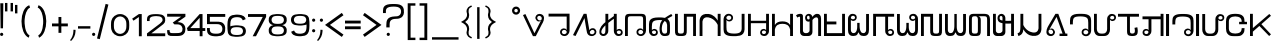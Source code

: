 SplineFontDB: 3.0
FontName: HmongPahawhTsevRegular
FullName: Hmong Pahawh Tsev
FamilyName: Hmong Pahawh Tsev
Weight: Regular
Copyright: 2017 (c) Hmoob Vaj Loog Vooj Vuab
Version: Version 1.008;Fontself Maker 1.1.1
ItalicAngle: 0
UnderlinePosition: -100
UnderlineWidth: 50
Ascent: 875
Descent: 125
InvalidEm: 0
sfntRevision: 0x00010000
LayerCount: 2
Layer: 0 0 "Back" 1
Layer: 1 0 "Fore" 0
XUID: [1021 986 677402461 25915]
StyleMap: 0x0040
FSType: 0
OS2Version: 3
OS2_WeightWidthSlopeOnly: 0
OS2_UseTypoMetrics: 0
CreationTime: 1495419367
ModificationTime: 1497480979
PfmFamily: 81
TTFWeight: 500
TTFWidth: 5
LineGap: 0
VLineGap: 0
Panose: 0 0 0 0 0 0 0 0 0 0
OS2TypoAscent: 875
OS2TypoAOffset: 0
OS2TypoDescent: -125
OS2TypoDOffset: 0
OS2TypoLinegap: 0
OS2WinAscent: 875
OS2WinAOffset: 0
OS2WinDescent: 122
OS2WinDOffset: 0
HheadAscent: 875
HheadAOffset: 0
HheadDescent: -125
HheadDOffset: 0
OS2SubXSize: 650
OS2SubYSize: 699
OS2SubXOff: 0
OS2SubYOff: 140
OS2SupXSize: 650
OS2SupYSize: 699
OS2SupXOff: 0
OS2SupYOff: 479
OS2StrikeYSize: 49
OS2StrikeYPos: 258
OS2CapHeight: 721
OS2XHeight: 581
OS2Vendor: 'XXXX'
OS2CodePages: 00000001.00000000
OS2UnicodeRanges: 00000003.00000000.00000000.00000000
Lookup: 2 0 0 "'ccmp' kaab and kaav" { "'ccmp' kaab and kaav-1"  } ['ccmp' ('DFLT' <'dflt' > ) ]
Lookup: 260 0 0 "'mark' above" { "'mark' above-1"  } ['mark' ('DFLT' <'dflt' > ) ]
MarkAttachClasses: 1
DEI: 91125
LangName: 1033 "" "" "" "1.008;HmongPahawhTsevRegular" "" "Version 1.008;Fontself Maker 1.1.1" "" " " "Hmoob Vaj Loog Vooj Vuab" "Nou Chee Her" " " "http://www.pahawh.org" "http://www.pahawh.org" "SIL OPEN FONT LICENSE Version 1.1" "http://theleagueof.github.io/licenses/" "" "Hmong Pahawh Tsev" "Regular" "Hmong Pahawh Tsev" "diH Whoh. aL DhU VbU Tbkh Dbj ZgU XbI RhI xmH Abn QgNH X."
Encoding: UnicodeFull
UnicodeInterp: none
NameList: AGL For New Fonts
DisplaySize: -48
AntiAlias: 1
FitToEm: 0
WinInfo: 92928 16 8
BeginPrivate: 0
EndPrivate
AnchorClass2: "above" "'mark' above-1"
BeginChars: 1114112 113

StartChar: .notdef
Encoding: 0 0 0
Width: 650
Flags: W
LayerCount: 2
EndChar

StartChar: uni000D
Encoding: 13 13 1
Width: 315
Flags: W
LayerCount: 2
EndChar

StartChar: space
Encoding: 32 32 2
Width: 315
Flags: W
LayerCount: 2
EndChar

StartChar: exclam
Encoding: 33 33 3
Width: 133
Flags: W
LayerCount: 2
Fore
SplineSet
41.509765625 83.0185546875 m 0
 64.4345703125 83.0185546875 83.0185546875 64.4345703125 83.0185546875 41.509765625 c 0
 83.0185546875 18.5849609375 64.4345703125 0.0009765625 41.509765625 0.0009765625 c 0
 18.5849609375 0.0009765625 0.0009765625 18.5849609375 0.0009765625 41.509765625 c 0
 0.0009765625 64.4345703125 18.5849609375 83.0185546875 41.509765625 83.0185546875 c 0
75.4716796875 192.452148438 m 1
 15.09375 192.452148438 l 1
 7.546875 818.8671875 l 1
 83.0185546875 818.8671875 l 1
 75.4716796875 192.452148438 l 1
EndSplineSet
EndChar

StartChar: quotedbl
Encoding: 34 34 4
Width: 250
Flags: W
LayerCount: 2
Fore
SplineSet
139.623046875 826.415039062 m 1
 200 826.415039062 l 1
 200 615.094726562 l 1
 139.623046875 615.094726562 l 1
 139.623046875 826.415039062 l 1
0 615.094726562 m 1
 -0 826.415039062 l 1
 60.376953125 826.415039062 l 1
 60.376953125 615.094726562 l 1
 0 615.094726562 l 1
EndSplineSet
EndChar

StartChar: u16B5D
Encoding: 93021 93021 5
Width: 528
Flags: W
LayerCount: 2
Fore
SplineSet
457.524414062 115.412109375 m 2
 458.936523438 112.309570312 460.30859375 108.868164062 461.608398438 104.969726562 c 0
 477.564453125 57.1015625 455.264648438 30.8193359375 437.998046875 16.4296875 c 0
 420.290039062 1.673828125 393.80078125 -0.9619140625 377.684570312 -1.0400390625 c 0
 326.565429688 -1.291015625 288.895507812 36.1171875 293.3828125 107.920898438 c 1
 293.3828125 252.830078125 l 1
 184.18359375 252.830078125 l 1
 184.18359375 120.77734375 l 1
 184.18359375 107.920898438 l 1
 188.670898438 36.1171875 151.000976562 -1.291015625 99.8818359375 -1.0400390625 c 0
 83.765625 -0.9619140625 57.2763671875 1.673828125 39.568359375 16.4296875 c 0
 22.3017578125 30.8193359375 0.001953125 57.1015625 15.9580078125 104.969726562 c 0
 17.2578125 108.868164062 18.6298828125 112.309570312 20.0419921875 115.412109375 c 2
 57.18359375 101.791015625 l 2
 55.7919921875 98.236328125 51.375 90.0458984375 51.375 81.359375 c 0
 51.375 48.8955078125 88.7431640625 45.6943359375 101.547851562 48.8955078125 c 0
 125.158203125 54.7978515625 128.109375 78.408203125 128.109375 104.969726562 c 2
 128.109375 120.77734375 l 1
 128.109375 433.618164062 l 1
 128.109375 449.681640625 l 2
 128.109375 476.243164062 125.158203125 499.853515625 101.547851562 505.755859375 c 0
 88.7431640625 508.95703125 51.375 505.755859375 51.375 473.291992188 c 0
 51.375 464.60546875 55.7919921875 456.415039062 57.18359375 452.860351562 c 2
 20.0419921875 439.239257812 l 2
 18.6298828125 442.341796875 17.2578125 445.782226562 15.9580078125 449.680664062 c 0
 0.001953125 497.548828125 22.3017578125 523.831054688 39.568359375 538.220703125 c 0
 57.2763671875 552.9765625 83.765625 555.612304688 99.8818359375 555.690429688 c 0
 151.000976562 555.94140625 188.670898438 518.533203125 184.18359375 446.729492188 c 1
 184.18359375 433.6171875 l 1
 184.18359375 313.206054688 l 1
 293.3828125 313.206054688 l 1
 293.3828125 446.729492188 l 1
 288.895507812 518.533203125 326.565429688 555.94140625 377.684570312 555.690429688 c 0
 393.80078125 555.612304688 420.290039062 552.9765625 437.998046875 538.220703125 c 0
 455.264648438 523.831054688 477.564453125 497.548828125 461.608398438 449.680664062 c 0
 460.30859375 445.782226562 458.936523438 442.341796875 457.524414062 439.239257812 c 2
 420.3828125 452.860351562 l 2
 421.774414062 456.415039062 426.19140625 464.60546875 426.19140625 473.291992188 c 0
 426.19140625 505.755859375 388.823242188 508.95703125 376.018554688 505.755859375 c 0
 352.408203125 499.853515625 349.45703125 476.243164062 349.45703125 449.681640625 c 2
 349.45703125 104.969726562 l 2
 349.45703125 78.408203125 352.408203125 54.7978515625 376.018554688 48.8955078125 c 0
 388.823242188 45.6943359375 426.19140625 48.8955078125 426.19140625 81.359375 c 0
 426.19140625 90.0458984375 421.774414062 98.236328125 420.3828125 101.791015625 c 2
 457.524414062 115.412109375 l 2
EndSplineSet
EndChar

StartChar: u16B5E
Encoding: 93022 93022 6
Width: 517
Flags: W
LayerCount: 2
Fore
SplineSet
410.55078125 554.716796875 m 1
 466.502929688 554.711914062 l 1
 466.502929688 108.73046875 l 1
 466.5 108.73046875 l 1
 466.450195312 40.912109375 464.436523438 4.5166015625 381.91015625 0.07421875 c 0
 375.72265625 -0.2587890625 369.08203125 -0.412109375 361.956054688 -0.3857421875 c 0
 262.594726562 -0.75390625 257.668945312 33.8662109375 257.424804688 102.842773438 c 1
 257.408203125 102.842773438 l 1
 257.408203125 223.586914062 l 1
 183.932617188 223.586914062 l 1
 183.795898438 107.41015625 l 2
 183.88671875 105.916015625 183.959960938 104.4375 184.014648438 102.973632812 c 0
 186.220703125 44.0947265625 159.2265625 9.4609375 119.975585938 0.9990234375 c 0
 113.544921875 -0.3876953125 106.78515625 -1.0712890625 99.7705078125 -1.0439453125 c 0
 99.734375 -1.0439453125 99.69921875 -1.0439453125 99.6640625 -1.0439453125 c 0
 83.58203125 -0.9658203125 57.1494140625 1.6630859375 39.4794921875 16.388671875 c 0
 22.2490234375 30.74609375 -0.0029296875 56.97265625 15.9189453125 104.73828125 c 0
 17.2158203125 108.627929688 18.5849609375 112.060546875 19.9931640625 115.158203125 c 2
 57.0546875 101.565429688 l 2
 55.666015625 98.01953125 51.2587890625 89.8466796875 51.2587890625 81.1787109375 c 0
 51.2587890625 51.9228515625 81.669921875 46.482421875 96.974609375 48.0556640625 c 0
 98.6171875 48.224609375 100.0859375 48.474609375 101.32421875 48.7841796875 c 0
 124.883789062 54.6748046875 127.829101562 78.234375 127.829101562 104.740234375 c 2
 127.829101562 448.694335938 l 2
 127.829101562 475.200195312 124.883789062 498.759765625 101.32421875 504.650390625 c 0
 95.90234375 506.005859375 86.068359375 506.2109375 76.5419921875 503.5234375 c 0
 66.9013671875 500.803710938 57.576171875 495.12109375 53.458984375 484.670898438 c 0
 52.056640625 481.110351562 51.2587890625 476.99609375 51.2587890625 472.256835938 c 0
 51.2587890625 463.588867188 55.666015625 455.416015625 57.0546875 451.870117188 c 2
 19.9931640625 438.27734375 l 2
 18.5849609375 441.374023438 17.2158203125 444.807617188 15.9189453125 448.697265625 c 0
 -0.0029296875 496.462890625 22.2490234375 522.688476562 39.4794921875 537.046875 c 0
 57.1494140625 551.772460938 83.58203125 554.401367188 99.6640625 554.479492188 c 0
 148.02734375 554.715820312 184.299804688 521.151367188 184.119140625 456.602539062 c 1
 184.208984375 456.602539062 l 1
 184.099609375 363.65625 l 1
 183.990234375 270.709960938 l 1
 313.365234375 270.709960938 l 1
 313.365234375 108.733398438 l 2
 314.444335938 64.7041015625 316.091796875 48.9638671875 361.958007812 47.08984375 c 0
 407.82421875 48.9638671875 409.471679688 64.7041015625 410.55078125 108.733398438 c 0
 410.55078125 108.734375 410.55078125 108.735351562 410.55078125 108.735351562 c 1
 410.55078125 554.716796875 l 1
EndSplineSet
EndChar

StartChar: u16B5F
Encoding: 93023 93023 7
Width: 509
Flags: W
LayerCount: 2
Fore
SplineSet
459.411132812 287.63671875 m 1
 407.123046875 257.448242188 l 1
 372.577148438 317.284179688 l 1
 265.766601562 0.0009765625 l 1
 254.446289062 0.0009765625 l 1
 194.069335938 0.0009765625 l 1
 87.478515625 318.400390625 l 1
 52.2890625 257.44921875 l 1
 0.0009765625 287.637695312 l 1
 154.293945312 554.880859375 l 1
 206.58203125 524.692382812 l 1
 127.73046875 388.116210938 l 1
 227.9765625 81.0771484375 l 1
 332.306640625 387.036132812 l 1
 252.831054688 524.69140625 l 1
 305.119140625 554.879882812 l 1
 459.411132812 287.63671875 l 1
EndSplineSet
EndChar

StartChar: u16B61
Encoding: 93025 93025 8
Width: 653
Flags: W
LayerCount: 2
Fore
SplineSet
411.05078125 396.194335938 m 1
 411.05078125 396.194335938 455.323242188 396.1953125 471.92578125 393.428710938 c 0
 496.641601562 389.30859375 523.251953125 376.90234375 532.80078125 368.524414062 c 1
 505.129882812 318.717773438 l 1
 494.2890625 332.485351562 471.92578125 338.086914062 452.556640625 340.854492188 c 0
 432.5546875 343.7109375 411.165039062 341.547851562 411.165039062 341.547851562 c 1
 411.05078125 396.194335938 l 1
452.556640625 499.583007812 m 0
 432.5546875 502.440429688 411.165039062 500.278320312 411.165039062 500.278320312 c 1
 411.05078125 554.71875 l 1
 411.05078125 554.71875 455.323242188 554.924804688 471.92578125 552.157226562 c 0
 496.641601562 548.038085938 523.251953125 535.630859375 532.80078125 527.25390625 c 1
 505.129882812 477.446289062 l 1
 494.2890625 491.213867188 471.92578125 496.815429688 452.556640625 499.583007812 c 0
211.05078125 0.001953125 m 1
 211.05078125 554.71875 l 1
 271.427734375 554.71875 l 1
 271.427734375 0.001953125 l 1
 211.05078125 0.001953125 l 1
71.427734375 0.001953125 m 1
 71.427734375 554.71875 l 1
 131.8046875 554.71875 l 1
 131.8046875 0.001953125 l 1
 71.427734375 0.001953125 l 1
339.352539062 554.71875 m 1
 411.05078125 554.71875 l 1
 411.05078125 0.001953125 l 1
 339.352539062 0.001953125 l 1
 339.352539062 554.71875 l 1
EndSplineSet
EndChar

StartChar: quotesingle
Encoding: 39 39 9
Width: 110
Flags: W
LayerCount: 2
Fore
SplineSet
0 777.358398438 m 1
 60.376953125 777.358398438 l 1
 60.376953125 566.038085938 l 1
 0 566.038085938 l 1
 0 777.358398438 l 1
EndSplineSet
EndChar

StartChar: parenleft
Encoding: 40 40 10
Width: 418
Flags: W
LayerCount: 2
Fore
SplineSet
141.490234375 416.809570312 m 0
 132.426757812 302.926757812 149.357421875 75.3134765625 262.891601562 14.9912109375 c 1
 242.811523438 -42.6865234375 l 1
 -0 69.6142578125 1.146484375 681.669921875 256.150390625 770.412109375 c 1
 276.783203125 711.1484375 l 1
 183.944335938 671.409179688 149.399414062 516.181640625 141.490234375 416.809570312 c 0
EndSplineSet
EndChar

StartChar: parenright
Encoding: 41 41 11
Width: 389
Flags: W
LayerCount: 2
Fore
SplineSet
63.4892578125 770.412109375 m 1
 318.493164062 681.669921875 319.638671875 69.61328125 76.8271484375 -42.6875 c 1
 56.7470703125 14.990234375 l 1
 170.28125 75.3125 187.212890625 302.926757812 178.149414062 416.809570312 c 0
 170.240234375 516.181640625 135.6953125 671.409179688 42.8564453125 711.1484375 c 1
 63.4892578125 770.412109375 l 1
EndSplineSet
EndChar

StartChar: bar
Encoding: 124 124 12
Width: 201
Flags: W
LayerCount: 2
Fore
SplineSet
28.5712890625 720.754882812 m 1
 88.9482421875 720.754882812 l 1
 88.9482421875 -71.6982421875 l 1
 28.5712890625 -71.6982421875 l 1
 28.5712890625 720.754882812 l 1
EndSplineSet
EndChar

StartChar: plus
Encoding: 43 43 13
Width: 446
Flags: W
LayerCount: 2
Fore
SplineSet
396.2265625 313.208007812 m 1
 396.2265625 241.509765625 l 1
 233.962890625 241.509765625 l 1
 233.962890625 79.24609375 l 1
 162.264648438 79.24609375 l 1
 162.264648438 241.509765625 l 1
 0.0009765625 241.509765625 l 1
 0.0009765625 313.208007812 l 1
 162.264648438 313.208007812 l 1
 162.264648438 475.471679688 l 1
 233.962890625 475.471679688 l 1
 233.962890625 313.208007812 l 1
 396.2265625 313.208007812 l 1
EndSplineSet
EndChar

StartChar: comma
Encoding: 44 44 14
Width: 209
Flags: W
LayerCount: 2
Fore
SplineSet
86.716796875 156.9375 m 1
 139.399414062 153.717773438 l 1
 137.3984375 111.188476562 l 2
 137.361328125 110.4140625 137.323242188 109.639648438 137.283203125 108.865234375 c 0
 132.717773438 21.0712890625 93.73046875 -61.39453125 29.6083984375 -121.536132812 c 2
 28.568359375 -122.51171875 l 1
 0.0009765625 -105.662109375 l 1
 51.08203125 -48.345703125 80.18359375 30.8916015625 84.3232421875 108.125 c 0
 84.3623046875 108.857421875 84.3994140625 109.58984375 84.435546875 110.322265625 c 2
 86.716796875 156.9375 l 1
EndSplineSet
EndChar

StartChar: hyphen
Encoding: 45 45 15
Width: 359
Flags: W
LayerCount: 2
Fore
SplineSet
0 245.283203125 m 1
 309.43359375 245.283203125 l 1
 309.43359375 184.90625 l 1
 0 184.90625 l 1
 0 245.283203125 l 1
EndSplineSet
EndChar

StartChar: period
Encoding: 46 46 16
Width: 133
Flags: W
LayerCount: 2
Fore
SplineSet
83.0185546875 41.509765625 m 0
 83.0185546875 18.5849609375 64.4345703125 0.0009765625 41.509765625 0.0009765625 c 0
 18.5849609375 0.0009765625 0.0009765625 18.5849609375 0.0009765625 41.509765625 c 0
 0.0009765625 64.4345703125 18.5849609375 83.0185546875 41.509765625 83.0185546875 c 0
 64.4345703125 83.0185546875 83.0185546875 64.4345703125 83.0185546875 41.509765625 c 0
EndSplineSet
EndChar

StartChar: slash
Encoding: 47 47 17
Width: 355
Flags: W
LayerCount: 2
Fore
SplineSet
215.530273438 802.895507812 m 1
 285.098632812 785.549804688 l 1
 69.568359375 -78.89453125 l 1
 0 -61.548828125 l 1
 215.530273438 802.895507812 l 1
EndSplineSet
EndChar

StartChar: zero
Encoding: 48 48 18
Width: 507
Flags: W
LayerCount: 2
Fore
SplineSet
378.783203125 184.591796875 m 0
 382.4375 201.721679688 384.905273438 234.184570312 384.905273438 271.442382812 c 0
 384.905273438 308.700195312 382.4375 341.1640625 378.783203125 358.294921875 c 0
 378.745117188 358.495117188 378.696289062 358.692382812 378.657226562 358.892578125 c 0
 378.633789062 358.998046875 378.611328125 359.110351562 378.587890625 359.215820312 c 0
 363.955078125 434.090820312 302.23828125 490.311523438 228.301757812 490.311523438 c 0
 154.365234375 490.311523438 92.6484375 434.090820312 78.015625 359.215820312 c 0
 77.9921875 359.110351562 77.9697265625 358.998046875 77.9462890625 358.892578125 c 0
 77.9072265625 358.692382812 77.8583984375 358.495117188 77.8203125 358.294921875 c 0
 74.166015625 341.1640625 71.6982421875 308.700195312 71.6982421875 271.442382812 c 0
 71.6982421875 234.184570312 74.166015625 201.720703125 77.8203125 184.590820312 c 0
 77.8583984375 184.389648438 77.9072265625 184.193359375 77.9462890625 183.9921875 c 0
 77.9697265625 183.88671875 77.9921875 183.774414062 78.015625 183.668945312 c 0
 92.6484375 108.793945312 154.365234375 52.5732421875 228.301757812 52.5732421875 c 0
 302.23828125 52.5732421875 363.955078125 108.793945312 378.587890625 183.668945312 c 0
 378.611328125 183.774414062 378.633789062 183.88671875 378.657226562 183.993164062 c 0
 378.696289062 184.194335938 378.745117188 184.390625 378.783203125 184.591796875 c 0
447.677734375 381.504882812 m 0
 453.005859375 359.797851562 456.603515625 318.657226562 456.603515625 271.443359375 c 0
 456.603515625 224.229492188 453.005859375 183.088867188 447.677734375 161.381835938 c 0
 447.622070312 161.127929688 447.551757812 160.87890625 447.495117188 160.625 c 0
 447.4609375 160.490234375 447.427734375 160.348632812 447.393554688 160.215820312 c 0
 426.061523438 65.33203125 336.087890625 -5.9140625 228.30078125 -5.9140625 c 0
 120.513671875 -5.9140625 30.5400390625 65.33203125 9.2080078125 160.215820312 c 0
 9.173828125 160.348632812 9.140625 160.490234375 9.1064453125 160.625 c 0
 9.0498046875 160.87890625 8.9794921875 161.127929688 8.923828125 161.381835938 c 0
 3.595703125 183.088867188 -0.001953125 224.229492188 -0.001953125 271.443359375 c 0
 -0.001953125 318.657226562 3.595703125 359.797851562 8.923828125 381.504882812 c 0
 8.9794921875 381.758789062 9.0498046875 382.0078125 9.1064453125 382.26171875 c 0
 9.140625 382.396484375 9.173828125 382.538085938 9.2080078125 382.670898438 c 0
 30.5400390625 477.5546875 120.513671875 548.80078125 228.30078125 548.80078125 c 0
 336.087890625 548.80078125 426.061523438 477.5546875 447.393554688 382.670898438 c 0
 447.427734375 382.538085938 447.4609375 382.396484375 447.495117188 382.26171875 c 0
 447.551757812 382.0078125 447.622070312 381.758789062 447.677734375 381.504882812 c 0
EndSplineSet
EndChar

StartChar: one
Encoding: 49 49 19
Width: 389
Flags: W
LayerCount: 2
Fore
SplineSet
196.91796875 548.831054688 m 1
 268.6171875 548.831054688 l 1
 268.6171875 -5.8857421875 l 1
 196.918945312 -5.8857421875 l 1
 196.918945312 475.018554688 l 1
 62.6943359375 383.067382812 l 1
 28.5712890625 432.877929688 l 1
 196.91796875 548.831054688 l 1
EndSplineSet
EndChar

StartChar: two
Encoding: 50 50 20
Width: 509
Flags: W
LayerCount: 2
Fore
SplineSet
411.260742188 298.8671875 m 1
 411.260742188 298.8671875 213.94921875 144.301757812 108.569335938 67.1103515625 c 1
 456.1875 67.1103515625 l 1
 456.1875 -4.587890625 l 1
 -0.0009765625 -4.587890625 l 1
 -0.0009765625 65.5537109375 l 1
 0.5322265625 65.8203125 l 1
 324.860351562 310.430664062 l 1
 325.041015625 310.40625 l 1
 352.196289062 333.77734375 387.908203125 368.358398438 389.745117188 393.913085938 c 0
 393.321289062 443.665039062 364.829101562 479.512695312 307.560546875 490.879882812 c 0
 282.143554688 495.924804688 255.750976562 497.356445312 229.564453125 497.8984375 c 0
 77.201171875 493.760742188 59.15234375 455.690429688 65.6640625 374.010742188 c 1
 0.0009765625 374.010742188 l 1
 0.0009765625 418.084960938 l 2
 0.0009765625 489.424804688 30.9560546875 547.103515625 212.8359375 547.408203125 c 0
 216.278320312 547.650390625 219.912109375 547.416015625 224.30859375 547.4140625 c 0
 240.032226562 547.407226562 259.767578125 547.052734375 275.471679688 546.352539062 c 0
 328.559570312 543.984375 386.439453125 537.02734375 422.653320312 500.684570312 c 0
 454.610351562 468.614257812 459.301757812 421.731445312 455.471679688 381.624023438 c 0
 452.404296875 349.497070312 437.455078125 319.735351562 411.065429688 299.041015625 c 0
 411.010742188 298.998046875 410.951171875 298.958007812 410.896484375 298.916015625 c 2
 411.260742188 298.8671875 l 1
EndSplineSet
EndChar

StartChar: three
Encoding: 51 51 21
Width: 510
Flags: W
LayerCount: 2
Fore
SplineSet
460.376953125 555.12109375 m 1
 460.375 483.419921875 l 1
 264.067382812 346.823242188 l 2
 267.954101562 346.630859375 271.856445312 346.397460938 275.767578125 346.12109375 c 0
 283.58984375 345.56640625 291.4453125 344.833984375 299.26953125 343.89453125 c 0
 303.181640625 343.424804688 307.0859375 342.90234375 310.974609375 342.325195312 c 0
 318.751953125 341.169921875 326.465820312 339.791992188 334.052734375 338.161132812 c 0
 341.639648438 336.529296875 349.099609375 334.64453125 356.368164062 332.4765625 c 0
 387.952148438 323.056640625 413.953125 301.358398438 431.9609375 274.640625 c 0
 439.838867188 262.951171875 446.1875 250.301757812 450.803710938 237.298828125 c 0
 451.462890625 235.44140625 452.086914062 233.576171875 452.674804688 231.706054688 c 0
 457.379882812 216.744140625 459.786132812 201.435546875 459.590820312 186.685546875 c 0
 459.459960938 176.8359375 459.344726562 167.59375 459.014648438 158.799804688 c 0
 457.583984375 120.6953125 452.106445312 91.0283203125 423.755859375 57.0048828125 c 0
 415.106445312 46.625 405.557617188 38.2255859375 395.310546875 31.404296875 c 0
 390.918945312 28.4814453125 386.399414062 25.84765625 381.766601562 23.47265625 c 0
 374.045898438 19.5146484375 366.012695312 16.2734375 357.740234375 13.6025390625 c 0
 352.776367188 12 347.7265625 10.603515625 342.606445312 9.380859375 c 0
 340.899414062 8.97265625 339.184570312 8.5849609375 337.462890625 8.21484375 c 0
 328.853515625 6.3642578125 320.063476562 4.9677734375 311.165039062 3.8779296875 c 0
 307.60546875 3.44140625 304.029296875 3.0546875 300.440429688 2.70703125 c 0
 296.8515625 2.3603515625 293.25 2.052734375 289.639648438 1.775390625 c 0
 282.419921875 1.220703125 275.168945312 0.7890625 267.922851562 0.40234375 c 0
 266.634765625 0.333984375 265.280273438 0.27734375 263.895507812 0.228515625 c 0
 263.48828125 0.2138671875 263.0703125 0.2021484375 262.655273438 0.189453125 c 0
 261.595703125 0.1572265625 260.515625 0.1279296875 259.412109375 0.1044921875 c 0
 259.010742188 0.0966796875 258.614257812 0.087890625 258.208007812 0.080078125 c 0
 256.779296875 0.0546875 255.328125 0.0341796875 253.84375 0.021484375 c 0
 253.782226562 0.0205078125 253.723632812 0.01953125 253.662109375 0.0185546875 c 0
 252.103515625 0.005859375 250.513671875 0.0009765625 248.91015625 0 c 0
 248.764648438 -0 248.625 -0.001953125 248.479492188 -0.001953125 c 0
 248.169921875 -0.001953125 247.852539062 0.0009765625 247.541992188 0.0009765625 c 0
 246.341796875 0.0029296875 245.135742188 0.0068359375 243.919921875 0.013671875 c 0
 243.448242188 0.0166015625 242.979492188 0.0185546875 242.506835938 0.0224609375 c 0
 241.071289062 0.03125 239.6328125 0.04296875 238.190429688 0.0576171875 c 0
 237.995117188 0.060546875 237.801757812 0.0615234375 237.607421875 0.0634765625 c 0
 235.942382812 0.0810546875 234.280273438 0.1015625 232.623046875 0.1240234375 c 0
 232.204101562 0.1298828125 231.791015625 0.1357421875 231.374023438 0.1416015625 c 0
 230.005859375 0.16015625 228.6484375 0.1787109375 227.298828125 0.19921875 c 0
 225.625976562 0.2236328125 223.9765625 0.2470703125 222.348632812 0.2705078125 c 0
 222.1328125 0.2734375 221.911132812 0.2763671875 221.696289062 0.2802734375 c 0
 220.1875 0.30078125 218.712890625 0.3203125 217.259765625 0.337890625 c 0
 216.810546875 0.34375 216.375 0.34765625 215.931640625 0.353515625 c 0
 214.852539062 0.3642578125 213.794921875 0.375 212.756835938 0.3828125 c 0
 212.310546875 0.38671875 211.866210938 0.390625 211.428710938 0.3935546875 c 0
 210.236328125 0.4013671875 209.078125 0.4052734375 207.955078125 0.4072265625 c 0
 207.703125 0.4072265625 207.434570312 0.4091796875 207.186523438 0.4091796875 c 0
 205.577148438 0.4091796875 204.064453125 0.3740234375 202.619140625 0.33984375 c 0
 201.567382812 0.3154296875 200.545898438 0.2998046875 199.55859375 0.2900390625 c 0
 199.239257812 0.2861328125 198.892578125 0.2734375 198.578125 0.2734375 c 0
 198.477539062 0.2734375 198.385742188 0.283203125 198.286132812 0.283203125 c 0
 197.076171875 0.2890625 195.889648438 0.3154296875 194.73828125 0.4091796875 c 2
 150 0.4091796875 l 2
 49.056640625 0.4091796875 -0 0.4091796875 3.7734375 147.579101562 c 1
 64.150390625 147.579101562 l 1
 64.150390625 113.6171875 68.8671875 95.119140625 81.130859375 84.92578125 c 0
 82.6640625 83.6513671875 84.3154296875 82.5078125 86.08984375 81.478515625 c 0
 86.9765625 80.96484375 87.89453125 80.4794921875 88.84375 80.021484375 c 0
 101.188476562 74.06640625 118.865234375 72.70703125 143.392578125 72.1064453125 c 0
 144.098632812 72.0888671875 144.85546875 72.0732421875 145.641601562 72.05859375 c 0
 145.942382812 72.052734375 146.267578125 72.0478515625 146.579101562 72.0419921875 c 0
 147.120117188 72.033203125 147.662109375 72.025390625 148.234375 72.017578125 c 0
 148.541015625 72.0126953125 148.862304688 72.0087890625 149.177734375 72.0048828125 c 0
 149.748046875 71.9970703125 150.325195312 71.9892578125 150.920898438 71.982421875 c 0
 151.303710938 71.978515625 151.6953125 71.974609375 152.087890625 71.970703125 c 0
 152.6953125 71.9638671875 153.310546875 71.958984375 153.939453125 71.9541015625 c 0
 154.29296875 71.9501953125 154.6484375 71.9482421875 155.0078125 71.9453125 c 0
 155.6796875 71.9404296875 156.362304688 71.9365234375 157.053710938 71.9326171875 c 0
 157.407226562 71.9296875 157.758789062 71.927734375 158.116210938 71.9267578125 c 0
 158.875976562 71.9228515625 159.6484375 71.9189453125 160.426757812 71.9169921875 c 0
 160.741210938 71.9150390625 161.051757812 71.9140625 161.369140625 71.9130859375 c 0
 162.213867188 71.91015625 163.0703125 71.9091796875 163.9296875 71.9072265625 c 0
 164.186523438 71.9072265625 164.439453125 71.90625 164.697265625 71.9052734375 c 0
 165.830078125 71.904296875 166.971679688 71.9033203125 168.120117188 71.9033203125 c 0
 169.854492188 71.9033203125 171.6015625 71.9052734375 173.34375 71.908203125 c 0
 173.518554688 71.9091796875 173.693359375 71.9091796875 173.868164062 71.9091796875 c 0
 179.333007812 71.9189453125 184.737304688 71.9423828125 189.561523438 71.96875 c 0
 189.98046875 72.0087890625 190.40625 72.0966796875 190.8203125 72.1015625 c 0
 199.751953125 72.20703125 208.689453125 72.2919921875 217.629882812 72.412109375 c 0
 235.510742188 72.650390625 253.405273438 73.02734375 271.291992188 73.974609375 c 0
 280.235351562 74.447265625 289.176757812 75.0634765625 298.114257812 75.8759765625 c 0
 311.0859375 77.0556640625 324.794921875 79.708984375 337.487304688 85.21875 c 0
 340.026367188 86.3203125 342.524414062 87.5361328125 344.967773438 88.8779296875 c 0
 348.6328125 90.8896484375 352.174804688 93.18359375 355.545898438 95.7958984375 c 0
 357.793945312 97.5390625 359.965820312 99.421875 362.047851562 101.459960938 c 0
 363.088867188 102.477539062 364.107421875 103.534179688 365.1015625 104.630859375 c 0
 368.084960938 107.919921875 370.850585938 111.565429688 373.350585938 115.60546875 c 0
 374.184570312 116.951171875 374.98828125 118.341796875 375.76171875 119.77734375 c 0
 377.307617188 122.6484375 378.728515625 125.700195312 380.010742188 128.943359375 c 0
 380.651367188 130.564453125 381.2578125 132.233398438 381.828125 133.952148438 c 0
 385.81640625 145.982421875 388.018554688 160.427734375 387.83203125 177.762695312 c 0
 387.755859375 184.853515625 387.075195312 191.741210938 385.833984375 198.383789062 c 0
 382.729492188 214.991210938 376.118164062 230.069335938 366.671875 242.983398438 c 0
 364.782226562 245.565429688 362.779296875 248.0625 360.668945312 250.465820312 c 0
 358.557617188 252.870117188 356.338867188 255.18359375 354.017578125 257.399414062 c 0
 349.375 261.83203125 344.321289062 265.876953125 338.900390625 269.494140625 c 0
 337.544921875 270.3984375 336.166015625 271.275390625 334.765625 272.125976562 c 0
 330.564453125 274.67578125 326.163085938 276.98046875 321.578125 279.021484375 c 0
 312.409179688 283.102539062 302.509765625 286.130859375 292.026367188 287.967773438 c 0
 287.833007812 288.702148438 283.631835938 289.2578125 279.423828125 289.676757812 c 0
 275.215820312 290.095703125 271.000976562 290.379882812 266.780273438 290.571289062 c 0
 260.44921875 290.858398438 254.10546875 290.938476562 247.750976562 290.961914062 c 0
 245.6328125 290.969726562 243.513671875 290.970703125 241.393554688 290.970703125 c 0
 230.392578125 290.970703125 207.654296875 290.970703125 205.749023438 290.970703125 c 0
 205.731445312 290.970703125 205.688476562 290.970703125 205.673828125 290.970703125 c 0
 205.666015625 290.970703125 205.637695312 290.970703125 205.630859375 290.970703125 c 0
 204.03515625 290.970703125 184.905273438 290.970703125 184.905273438 290.970703125 c 2
 184.905273438 291.17578125 184.905273438 291.44921875 184.905273438 291.741210938 c 2
 184.787109375 291.658203125 l 1
 163.16015625 314.672851562 l 1
 143.440429688 335.657226562 l 1
 352.80859375 483.422851562 l 1
 3.7734375 483.422851562 l 1
 3.7734375 555.12109375 l 1
 460.376953125 555.12109375 l 1
EndSplineSet
EndChar

StartChar: four
Encoding: 52 52 22
Width: 507
Flags: W
LayerCount: 2
Fore
SplineSet
82.5615234375 197.887695312 m 1
 316.981445312 197.887695312 l 1
 316.981445312 454.430664062 l 1
 82.5615234375 197.887695312 l 1
456.603515625 197.887695312 m 1
 456.603515625 126.189453125 l 1
 388.678710938 126.189453125 l 1
 388.678710938 -5.8857421875 l 1
 316.98046875 -5.8857421875 l 1
 316.98046875 126.189453125 l 1
 16.0849609375 126.189453125 l 1
 -0.0009765625 197.887695312 l 1
 -0.0009765625 197.887695312 l 1
 -0.0009765625 197.887695312 l 1
 316.98046875 548.831054688 l 1
 316.98046875 548.831054688 l 1
 388.678710938 548.831054688 l 1
 388.678710938 197.887695312 l 1
 456.603515625 197.887695312 l 1
EndSplineSet
EndChar

StartChar: five
Encoding: 53 53 23
Width: 510
Flags: W
LayerCount: 2
Fore
SplineSet
455.821289062 208.506835938 m 0
 460.002929688 156.138671875 454.879882812 94.9228515625 419.986328125 53.048828125 c 0
 380.444335938 5.595703125 312.859375 -3.73046875 254.892578125 -6.822265625 c 0
 250.190429688 -7.0732421875 243.624023438 -7.2685546875 236.2265625 -7.34765625 c 0
 223.610351562 -7.75390625 210.983398438 -7.7412109375 198.375 -7.095703125 c 0
 29.8486328125 1.5380859375 -0.0009765625 73.3427734375 -0.0009765625 160.901367188 c 2
 -0.0009765625 199.581054688 l 1
 71.697265625 199.581054688 l 1
 64.486328125 91.4091796875 98.7177734375 52.1796875 259.787109375 58.77734375 c 0
 271.516601562 59.8330078125 284.081054688 61.3935546875 298.112304688 63.7314453125 c 0
 361.506835938 74.296875 390.05859375 127.661132812 384.0546875 192.462890625 c 0
 378.8203125 248.954101562 344.1640625 284.895507812 288.250976562 294.69140625 c 0
 271.477539062 297.629882812 254.581054688 297.693359375 237.619140625 297.693359375 c 0
 226.618164062 297.693359375 203.879882812 297.693359375 201.974609375 297.693359375 c 0
 201.956054688 297.693359375 201.913085938 297.693359375 201.899414062 297.693359375 c 0
 201.891601562 297.693359375 201.864257812 297.693359375 201.857421875 297.693359375 c 0
 200.26171875 297.693359375 181.131835938 297.693359375 181.131835938 297.693359375 c 1
 0 297.693359375 l 1
 0 342.9765625 l 1
 0 358.071289062 l 1
 0 478.826171875 l 1
 0 482.599609375 l 1
 -0 550.524414062 l 1
 456.603515625 550.524414062 l 1
 456.603515625 478.826171875 l 1
 71.6982421875 478.826171875 l 1
 71.6982421875 358.071289062 l 1
 233.961914062 358.071289062 l 2
 273.999023438 358.071289062 313.6875 359.171875 352.59765625 347.567382812 c 0
 415.766601562 328.727539062 450.737304688 272.173828125 455.821289062 208.506835938 c 0
EndSplineSet
EndChar

StartChar: six
Encoding: 54 54 24
Width: 522
Flags: W
LayerCount: 2
Fore
SplineSet
331.524414062 33.9755859375 m 0
 370.08203125 41.2451171875 399.528320312 78.298828125 400.340820312 123.224609375 c 0
 399.528320312 168.150390625 370.08203125 205.204101562 331.524414062 212.473632812 c 0
 311.065429688 217.887695312 280.215820312 221.336914062 245.700195312 221.336914062 c 0
 211.18359375 221.336914062 180.334960938 217.887695312 159.875 212.473632812 c 0
 121.317382812 205.204101562 91.8720703125 168.150390625 91.0595703125 123.224609375 c 0
 91.8720703125 78.298828125 121.317382812 41.2451171875 159.875 33.9755859375 c 0
 180.334960938 28.5615234375 211.18359375 25.1123046875 245.700195312 25.1123046875 c 0
 280.215820312 25.1123046875 311.065429688 28.5615234375 331.524414062 33.9755859375 c 0
472.102539062 123.854492188 m 0
 472.103515625 123.645507812 472.106445312 123.443359375 472.106445312 123.234375 c 0
 472.106445312 123.025390625 472.096679688 122.814453125 472.095703125 122.60546875 c 0
 472.076171875 114.94140625 471.653320312 107.369140625 470.922851562 100.026367188 c 0
 469.625 86.970703125 466.23046875 74.3310546875 460.897460938 62.498046875 c 0
 455.377929688 49.515625 447.536132812 37.349609375 436.587890625 26.7958984375 c 0
 429.573242188 20.033203125 421.627929688 14.2880859375 413 9.380859375 c 0
 401.877929688 2.759765625 389.158203125 -2.5078125 374.939453125 -6.193359375 c 0
 374.415039062 -6.34375 373.885742188 -6.4833984375 373.359375 -6.630859375 c 0
 372.903320312 -6.7431640625 372.479492188 -6.890625 372.020507812 -7.0009765625 c 0
 371.8984375 -7.0302734375 371.771484375 -7.048828125 371.649414062 -7.0771484375 c 0
 341.723632812 -15.216796875 308.705078125 -17.984375 278.405273438 -19.2822265625 c 0
 261.975585938 -19.986328125 245.528320312 -20.15625 229.078125 -20.1630859375 c 0
 229.071289062 -20.1630859375 229.064453125 -20.1630859375 229.057617188 -20.1630859375 c 0
 228.69921875 -20.1630859375 228.212890625 -20.154296875 227.756835938 -20.146484375 c 0
 227.513671875 -20.142578125 227.333007812 -20.1435546875 227.064453125 -20.1376953125 c 0
 226.53515625 -20.1259765625 225.895507812 -20.10546875 225.274414062 -20.0869140625 c 0
 224.9765625 -20.078125 224.731445312 -20.0732421875 224.4140625 -20.0625 c 0
 223.807617188 -20.0419921875 223.109375 -20.0126953125 222.436523438 -19.986328125 c 0
 222.0234375 -19.9697265625 221.65625 -19.958984375 221.220703125 -19.939453125 c 0
 220.830078125 -19.9228515625 220.384765625 -19.8994140625 219.977539062 -19.880859375 c 0
 217.993164062 -19.791015625 215.861328125 -19.6845703125 213.55859375 -19.5517578125 c 0
 213.333007812 -19.5390625 213.091796875 -19.5224609375 212.864257812 -19.509765625 c 0
 208.888671875 -19.2763671875 204.587890625 -18.9873046875 200.280273438 -18.640625 c 0
 173.536132812 -17.1123046875 145.366210938 -14.0859375 119.518554688 -7.033203125 c 0
 119.467773438 -7.021484375 119.416015625 -7.013671875 119.366210938 -7.001953125 c 0
 103.73828125 -3.2578125 89.9482421875 2.451171875 77.951171875 9.66015625 c 0
 69.498046875 14.5087890625 61.69140625 20.1494140625 54.7978515625 26.7939453125 c 0
 43.8505859375 37.34765625 36.0078125 49.513671875 30.4892578125 62.49609375 c 0
 26.2109375 71.98828125 23.244140625 82.013671875 21.54296875 92.3408203125 c 0
 -0.0048828125 190.29296875 16.763671875 364.7421875 16.763671875 364.7421875 c 1
 16.763671875 364.7421875 16.83984375 364.815429688 16.95703125 364.928710938 c 0
 19.8876953125 404.27734375 33.4384765625 444.372070312 58.2734375 474.17578125 c 0
 97.8154296875 521.62890625 160.506835938 530.318359375 218.473632812 533.41015625 c 0
 224.885742188 533.751953125 229.666015625 533.997070312 234.037109375 534.169921875 c 2
 239.405273438 534.552734375 l 2
 241.763671875 534.552734375 244.0234375 534.508789062 246.334960938 534.487304688 c 0
 249.762695312 534.53125 253.572265625 534.55078125 258.272460938 534.552734375 c 0
 258.280273438 534.552734375 258.288085938 534.552734375 258.295898438 534.552734375 c 0
 258.466796875 534.552734375 258.6953125 534.546875 258.888671875 534.544921875 c 0
 259.16796875 534.541992188 259.424804688 534.541015625 259.749023438 534.534179688 c 0
 259.887695312 534.53125 260.063476562 534.5234375 260.209960938 534.51953125 c 0
 260.640625 534.509765625 261.071289062 534.499023438 261.565429688 534.481445312 c 0
 261.953125 534.46875 262.396484375 534.44921875 262.8203125 534.431640625 c 0
 263.125 534.418945312 263.40234375 534.41015625 263.725585938 534.396484375 c 0
 263.975585938 534.385742188 264.260742188 534.370117188 264.521484375 534.358398438 c 0
 268.272460938 534.180664062 273.026367188 533.887695312 278.19921875 533.484375 c 0
 406.428710938 526.216796875 453.096679688 481.788085938 467.619140625 421.724609375 c 1
 395.340820312 391.157226562 l 1
 374.217773438 438.096679688 350.161132812 458.75390625 303.840820312 466.76171875 c 0
 292.416015625 468.4921875 281.45703125 469.643554688 270.920898438 470.291992188 c 0
 268.572265625 470.42578125 266.200195312 470.549804688 263.759765625 470.651367188 c 0
 263.666992188 470.655273438 263.572265625 470.661132812 263.479492188 470.665039062 c 0
 261.927734375 470.727539062 260.307617188 470.768554688 258.717773438 470.819335938 c 0
 255.43359375 470.903320312 252.206054688 470.922851562 249.006835938 470.91015625 c 0
 247.63671875 470.904296875 246.291015625 470.872070312 244.936523438 470.848632812 c 0
 242.919921875 470.815429688 240.907226562 470.776367188 238.922851562 470.705078125 c 0
 237.53125 470.65625 236.15625 470.586914062 234.780273438 470.51953125 c 0
 232.874023438 470.426757812 230.9765625 470.323242188 229.100585938 470.197265625 c 0
 227.724609375 470.104492188 226.358398438 470.000976562 224.999023438 469.891601562 c 0
 223.154296875 469.7421875 221.325195312 469.577148438 219.509765625 469.397460938 c 0
 218.174804688 469.264648438 216.842773438 469.127929688 215.522460938 468.978515625 c 0
 213.708984375 468.774414062 211.916015625 468.548828125 210.130859375 468.314453125 c 0
 208.859375 468.147460938 207.584960938 467.984375 206.328125 467.802734375 c 0
 204.494140625 467.538085938 202.685546875 467.247070312 200.880859375 466.951171875 c 0
 199.71875 466.76171875 198.546875 466.58203125 197.397460938 466.37890625 c 0
 195.419921875 466.03125 193.473632812 465.65234375 191.530273438 465.26953125 c 0
 190.59375 465.084960938 189.641601562 464.915039062 188.712890625 464.72265625 c 0
 185.856445312 464.1328125 183.032226562 463.510742188 180.249023438 462.850585938 c 0
 131.583007812 451.299804688 102.1953125 424.072265625 89.7705078125 363.194335938 c 0
 79.4560546875 304.708984375 84.2900390625 244.907226562 84.669921875 240.48046875 c 1
 95.041015625 245.939453125 106.555664062 250.391601562 119.374023438 253.461914062 c 0
 119.422851562 253.473632812 119.474609375 253.481445312 119.5234375 253.493164062 c 0
 145.372070312 260.545898438 173.54296875 263.572265625 200.288085938 265.100585938 c 0
 204.778320312 265.461914062 209.2734375 265.762695312 213.385742188 266 c 0
 213.442382812 266.00390625 213.50390625 266.0078125 213.560546875 266.01171875 c 0
 215.99609375 266.151367188 218.254882812 266.263671875 220.330078125 266.356445312 c 0
 220.620117188 266.369140625 220.943359375 266.38671875 221.224609375 266.3984375 c 0
 221.762695312 266.421875 222.221679688 266.4375 222.724609375 266.45703125 c 0
 223.293945312 266.479492188 223.900390625 266.504882812 224.420898438 266.522460938 c 0
 224.764648438 266.534179688 225.03125 266.540039062 225.352539062 266.548828125 c 0
 225.946289062 266.567382812 226.564453125 266.586914062 227.072265625 266.59765625 c 0
 227.344726562 266.603515625 227.528320312 266.602539062 227.774414062 266.606445312 c 0
 228.225585938 266.614257812 228.708984375 266.623046875 229.064453125 266.623046875 c 0
 229.071289062 266.623046875 229.078125 266.623046875 229.084960938 266.623046875 c 0
 245.53515625 266.616210938 261.982421875 266.446289062 278.412109375 265.7421875 c 0
 308.711914062 264.444335938 341.73046875 261.676757812 371.65625 253.537109375 c 0
 371.778320312 253.508789062 371.905273438 253.490234375 372.02734375 253.4609375 c 0
 372.486328125 253.350585938 372.91015625 253.203125 373.366210938 253.090820312 c 0
 373.892578125 252.943359375 374.421875 252.803710938 374.946289062 252.653320312 c 0
 389.165039062 248.967773438 401.884765625 243.700195312 413.006835938 237.079101562 c 0
 421.634765625 232.171875 429.580078125 226.426757812 436.594726562 219.6640625 c 0
 447.54296875 209.110351562 455.384765625 196.944335938 460.904296875 183.961914062 c 0
 466.237304688 172.12890625 469.631835938 159.489257812 470.9296875 146.43359375 c 0
 471.66015625 139.090820312 472.083007812 131.518554688 472.102539062 123.854492188 c 0
EndSplineSet
EndChar

StartChar: seven
Encoding: 55 55 25
Width: 503
Flags: W
LayerCount: 2
Fore
SplineSet
0 548.831054688 m 1
 452.830078125 548.831054688 l 1
 452.830078125 477.1328125 l 1
 200 -5.8857421875 l 1
 116.981445312 -5.8857421875 l 1
 368.91796875 477.1328125 l 1
 0 477.1328125 l 1
 0 548.831054688 l 1
EndSplineSet
EndChar

StartChar: eight
Encoding: 56 56 26
Width: 565
Flags: W
LayerCount: 2
Fore
SplineSet
329.348632812 48.26171875 m 0
 368.44921875 55.6337890625 398.241210938 93.6181640625 398.241210938 139.397460938 c 0
 398.241210938 185.176757812 368.44921875 223.161132812 329.348632812 230.533203125 c 0
 308.889648438 235.947265625 278.040039062 239.396484375 243.524414062 239.396484375 c 0
 209.0078125 239.396484375 178.159179688 235.947265625 157.69921875 230.533203125 c 0
 118.59765625 223.161132812 88.806640625 185.176757812 88.806640625 139.397460938 c 0
 88.806640625 93.6181640625 118.59765625 55.6337890625 157.69921875 48.26171875 c 0
 178.159179688 42.84765625 209.0078125 39.3984375 243.524414062 39.3984375 c 0
 278.040039062 39.3984375 308.889648438 42.84765625 329.348632812 48.26171875 c 0
88.806640625 403.548828125 m 0
 88.806640625 357.76953125 118.59765625 319.78515625 157.69921875 312.413085938 c 0
 178.159179688 306.999023438 209.0078125 303.549804688 243.524414062 303.549804688 c 0
 278.040039062 303.549804688 308.889648438 306.999023438 329.348632812 312.413085938 c 0
 368.44921875 319.78515625 398.241210938 357.76953125 398.241210938 403.548828125 c 0
 398.241210938 449.328125 368.44921875 487.3125 329.348632812 494.684570312 c 0
 308.889648438 500.098632812 278.040039062 503.547851562 243.524414062 503.547851562 c 0
 209.0078125 503.547851562 178.159179688 500.098632812 157.69921875 494.684570312 c 0
 118.59765625 487.3125 88.806640625 449.328125 88.806640625 403.548828125 c 0
369.850585938 267.74609375 m 0
 430.375976562 253.24609375 463.884765625 209.72265625 468.755859375 160.72265625 c 0
 472.762695312 120.41796875 467.854492188 73.3046875 434.420898438 41.076171875 c 0
 396.533203125 4.5556640625 331.77734375 -2.6220703125 276.236328125 -5.001953125 c 0
 259.806640625 -5.7060546875 243.359375 -5.8759765625 226.909179688 -5.8828125 c 0
 222.499023438 -5.884765625 210.267578125 -5.337890625 198.11328125 -4.3603515625 c 0
 145.66015625 -1.36328125 87.6630859375 7.3037109375 52.62890625 41.07421875 c 0
 19.1953125 73.302734375 14.287109375 120.416015625 18.2939453125 160.720703125 c 0
 23.166015625 209.720703125 56.6728515625 253.247070312 117.198242188 267.747070312 c 0
 124.060546875 269.390625 131.107421875 270.587890625 138.266601562 271.474609375 c 1
 131.107421875 272.362304688 124.060546875 273.55859375 117.198242188 275.202148438 c 0
 56.6728515625 289.702148438 23.166015625 333.228515625 18.2939453125 382.228515625 c 0
 14.287109375 422.533203125 19.1953125 469.646484375 52.62890625 501.875 c 0
 87.666015625 535.6484375 145.670898438 544.315429688 198.126953125 547.311523438 c 0
 210.27734375 548.2890625 222.5 548.834960938 226.908203125 548.833007812 c 0
 243.358398438 548.826171875 259.805664062 548.65625 276.235351562 547.952148438 c 0
 331.776367188 545.572265625 396.532226562 538.39453125 434.419921875 501.874023438 c 0
 467.853515625 469.645507812 472.76171875 422.532226562 468.754882812 382.227539062 c 0
 463.883789062 333.227539062 430.375976562 289.701171875 369.850585938 275.201171875 c 0
 362.98828125 273.557617188 355.94140625 272.361328125 348.782226562 271.473632812 c 1
 355.94140625 270.586914062 362.98828125 269.389648438 369.850585938 267.74609375 c 0
EndSplineSet
EndChar

StartChar: nine
Encoding: 57 57 27
Width: 522
Flags: W
LayerCount: 2
Fore
SplineSet
312.239257812 316.185546875 m 0
 350.796875 323.455078125 380.2421875 360.508789062 381.0546875 405.434570312 c 0
 380.2421875 450.360351562 350.796875 487.4140625 312.239257812 494.68359375 c 0
 291.779296875 500.09765625 260.930664062 503.546875 226.4140625 503.546875 c 0
 191.897460938 503.546875 161.048828125 500.09765625 140.588867188 494.68359375 c 0
 102.03125 487.4140625 72.5859375 450.360351562 71.7734375 405.434570312 c 0
 72.5859375 360.508789062 102.03125 323.455078125 140.588867188 316.185546875 c 0
 161.048828125 310.771484375 191.897460938 307.322265625 226.4140625 307.322265625 c 0
 260.930664062 307.322265625 291.779296875 310.771484375 312.239257812 316.185546875 c 0
450.565429688 436.327148438 m 0
 472.11328125 338.375 455.345703125 163.91796875 455.345703125 163.91796875 c 1
 455.345703125 163.91796875 455.268554688 163.844726562 455.151367188 163.731445312 c 0
 452.221679688 124.3828125 438.670898438 84.2880859375 413.836914062 54.484375 c 0
 374.293945312 7.0322265625 311.602539062 -1.6572265625 253.635742188 -4.7490234375 c 0
 247.223632812 -5.0908203125 242.443359375 -5.3359375 238.073242188 -5.5087890625 c 2
 232.705078125 -5.8916015625 l 2
 230.346679688 -5.8916015625 228.086914062 -5.84765625 225.775390625 -5.826171875 c 0
 222.34765625 -5.8701171875 218.537109375 -5.8896484375 213.837890625 -5.8916015625 c 0
 213.830078125 -5.8916015625 213.822265625 -5.8916015625 213.814453125 -5.8916015625 c 0
 213.643554688 -5.8916015625 213.415039062 -5.8857421875 213.221679688 -5.8837890625 c 0
 212.942382812 -5.880859375 212.685546875 -5.8798828125 212.361328125 -5.873046875 c 0
 212.22265625 -5.8701171875 212.046875 -5.8623046875 211.900390625 -5.8583984375 c 0
 211.469726562 -5.8486328125 211.0390625 -5.837890625 210.544921875 -5.8203125 c 0
 210.157226562 -5.8076171875 209.71484375 -5.7880859375 209.291015625 -5.7705078125 c 0
 208.986328125 -5.7578125 208.708984375 -5.7490234375 208.385742188 -5.7353515625 c 0
 208.135742188 -5.724609375 207.850585938 -5.708984375 207.58984375 -5.697265625 c 0
 203.838867188 -5.51953125 199.084960938 -5.2265625 193.912109375 -4.8232421875 c 0
 65.68359375 2.4443359375 19.015625 46.873046875 4.494140625 106.936523438 c 1
 76.7724609375 137.50390625 l 1
 97.8955078125 90.564453125 121.952148438 69.9072265625 168.272460938 61.8994140625 c 0
 179.697265625 60.1689453125 190.65625 59.017578125 201.192382812 58.369140625 c 0
 203.541015625 58.2353515625 205.913085938 58.111328125 208.353515625 58.009765625 c 0
 208.446289062 58.005859375 208.541015625 58 208.633789062 57.99609375 c 0
 210.185546875 57.93359375 211.805664062 57.892578125 213.39453125 57.841796875 c 0
 216.677734375 57.7578125 219.905273438 57.73828125 223.10546875 57.7509765625 c 0
 224.474609375 57.7568359375 225.8203125 57.7890625 227.17578125 57.8125 c 0
 229.192382812 57.845703125 231.204101562 57.884765625 233.188476562 57.9560546875 c 0
 234.580078125 58.0048828125 235.955078125 58.07421875 237.331054688 58.1416015625 c 0
 239.237304688 58.234375 241.133789062 58.337890625 243.010742188 58.4638671875 c 0
 244.385742188 58.5556640625 245.750976562 58.66015625 247.110351562 58.76953125 c 0
 248.958007812 58.9189453125 250.791992188 59.0849609375 252.611328125 59.265625 c 0
 253.940429688 59.3974609375 255.266601562 59.533203125 256.581054688 59.6806640625 c 0
 258.3984375 59.8857421875 260.196289062 60.111328125 261.986328125 60.3466796875 c 0
 263.255859375 60.513671875 264.529296875 60.6767578125 265.78515625 60.8583984375 c 0
 267.619140625 61.123046875 269.426757812 61.4140625 271.231445312 61.708984375 c 0
 272.393554688 61.8984375 273.56640625 62.078125 274.715820312 62.28125 c 0
 276.693359375 62.62890625 278.639648438 63.0078125 280.583007812 63.3896484375 c 0
 281.51953125 63.57421875 282.471679688 63.744140625 283.400390625 63.9365234375 c 0
 286.256835938 64.5263671875 289.081054688 65.1484375 291.864257812 65.80859375 c 0
 340.530273438 77.359375 369.91796875 104.586914062 382.342773438 165.46484375 c 0
 392.657226562 223.950195312 387.823242188 283.751953125 387.443359375 288.178710938 c 1
 377.072265625 282.719726562 365.55859375 278.267578125 352.740234375 275.197265625 c 0
 352.690429688 275.185546875 352.638671875 275.177734375 352.58984375 275.166015625 c 0
 326.741210938 268.11328125 298.5703125 265.086914062 271.826171875 263.55859375 c 0
 267.396484375 263.202148438 262.966796875 262.905273438 258.8984375 262.668945312 c 0
 258.78515625 262.662109375 258.663085938 262.654296875 258.55078125 262.647460938 c 0
 256.1328125 262.508789062 253.891601562 262.397460938 251.828125 262.3046875 c 0
 251.5234375 262.291015625 251.184570312 262.2734375 250.889648438 262.260742188 c 0
 250.333007812 262.236328125 249.85546875 262.220703125 249.3359375 262.200195312 c 0
 248.786132812 262.178710938 248.197265625 262.153320312 247.693359375 262.13671875 c 0
 247.33984375 262.125 247.063476562 262.119140625 246.734375 262.109375 c 0
 246.151367188 262.091796875 245.541992188 262.072265625 245.04296875 262.061523438 c 0
 244.76953125 262.055664062 244.5859375 262.056640625 244.33984375 262.052734375 c 0
 243.888671875 262.044921875 243.405273438 262.036132812 243.049804688 262.036132812 c 0
 243.04296875 262.036132812 243.036132812 262.036132812 243.029296875 262.036132812 c 0
 226.579101562 262.04296875 210.1328125 262.212890625 193.702148438 262.916992188 c 0
 163.403320312 264.21484375 130.384765625 266.982421875 100.458984375 275.122070312 c 0
 100.336914062 275.150390625 100.2109375 275.168945312 100.088867188 275.198242188 c 0
 99.62890625 275.30859375 99.205078125 275.456054688 98.7490234375 275.568359375 c 0
 98.22265625 275.715820312 97.693359375 275.85546875 97.1689453125 276.005859375 c 0
 82.951171875 279.69140625 70.2314453125 284.958984375 59.1103515625 291.580078125 c 0
 50.4814453125 296.487304688 42.5361328125 302.232421875 35.5205078125 308.995117188 c 0
 24.5732421875 319.548828125 16.73046875 331.71484375 11.2119140625 344.697265625 c 0
 5.87890625 356.530273438 2.484375 369.169921875 1.1865234375 382.225585938 c 0
 0.4560546875 389.568359375 0.033203125 397.140625 0.013671875 404.8046875 c 0
 0.0126953125 405.013671875 0.0029296875 405.224609375 0.0029296875 405.43359375 c 0
 0.0029296875 405.642578125 0.0126953125 405.853515625 0.013671875 406.0625 c 0
 0.033203125 413.7265625 0.4560546875 421.298828125 1.1865234375 428.641601562 c 0
 2.484375 441.697265625 5.87890625 454.336914062 11.2119140625 466.169921875 c 0
 16.73046875 479.15234375 24.5732421875 491.318359375 35.5205078125 501.872070312 c 0
 42.5361328125 508.634765625 50.4814453125 514.379882812 59.1103515625 519.287109375 c 0
 70.2314453125 525.908203125 82.951171875 531.17578125 97.1689453125 534.861328125 c 0
 97.693359375 535.01171875 98.22265625 535.151367188 98.7490234375 535.298828125 c 0
 99.205078125 535.411132812 99.62890625 535.55859375 100.088867188 535.668945312 c 0
 100.2109375 535.698242188 100.336914062 535.716796875 100.458984375 535.745117188 c 0
 130.384765625 543.884765625 163.403320312 546.65234375 193.702148438 547.950195312 c 0
 210.1328125 548.654296875 226.579101562 548.82421875 243.029296875 548.831054688 c 0
 243.036132812 548.831054688 243.04296875 548.831054688 243.049804688 548.831054688 c 0
 243.408203125 548.831054688 243.89453125 548.822265625 244.349609375 548.814453125 c 0
 244.592773438 548.810546875 244.7734375 548.811523438 245.04296875 548.805664062 c 0
 245.563476562 548.794921875 246.194335938 548.774414062 246.8046875 548.755859375 c 0
 247.111328125 548.74609375 247.364257812 548.741210938 247.692382812 548.73046875 c 0
 248.28515625 548.7109375 248.96875 548.681640625 249.625 548.65625 c 0
 250.052734375 548.639648438 250.434570312 548.626953125 250.885742188 548.607421875 c 0
 251.271484375 548.590820312 251.709960938 548.567382812 252.112304688 548.549804688 c 0
 254.100585938 548.458984375 256.239257812 548.352539062 258.547851562 548.219726562 c 0
 258.764648438 548.20703125 258.997070312 548.192382812 259.215820312 548.1796875 c 0
 263.198242188 547.9453125 267.509765625 547.65625 271.827148438 547.30859375 c 0
 298.5703125 545.780273438 326.741210938 542.75390625 352.588867188 535.701171875 c 0
 352.639648438 535.689453125 352.69140625 535.681640625 352.7421875 535.669921875 c 0
 368.370117188 531.92578125 382.16015625 526.216796875 394.157226562 519.0078125 c 0
 402.611328125 514.159179688 410.41796875 508.518554688 417.310546875 501.874023438 c 0
 428.2578125 491.3203125 436.100585938 479.154296875 441.619140625 466.171875 c 0
 445.897460938 456.6796875 448.864257812 446.654296875 450.565429688 436.327148438 c 0
EndSplineSet
EndChar

StartChar: colon
Encoding: 58 58 28
Width: 133
Flags: W
LayerCount: 2
Fore
SplineSet
41.509765625 173.584960938 m 0
 64.4345703125 173.584960938 83.0185546875 155.000976562 83.0185546875 132.076171875 c 0
 83.0185546875 109.151367188 64.4345703125 90.5673828125 41.509765625 90.5673828125 c 0
 18.5849609375 90.5673828125 0.0009765625 109.151367188 0.0009765625 132.076171875 c 0
 0.0009765625 155.000976562 18.5849609375 173.584960938 41.509765625 173.584960938 c 0
41.509765625 354.716796875 m 0
 18.5849609375 354.716796875 0.0009765625 373.30078125 0.0009765625 396.225585938 c 0
 0.0009765625 419.150390625 18.5849609375 437.734375 41.509765625 437.734375 c 0
 64.4345703125 437.734375 83.0185546875 419.150390625 83.0185546875 396.225585938 c 0
 83.0185546875 373.30078125 64.4345703125 354.716796875 41.509765625 354.716796875 c 0
EndSplineSet
EndChar

StartChar: semicolon
Encoding: 59 59 29
Width: 202
Flags: W
LayerCount: 2
Fore
SplineSet
84.435546875 110.323242188 m 2
 86.716796875 156.935546875 l 1
 139.397460938 153.717773438 l 1
 137.396484375 111.188476562 l 2
 137.359375 110.4140625 137.321289062 109.640625 137.280273438 108.866210938 c 0
 132.71484375 21.0732421875 93.7275390625 -61.392578125 29.6064453125 -121.534179688 c 2
 28.5654296875 -122.509765625 l 1
 -0.001953125 -105.66015625 l 1
 51.080078125 -48.34375 80.181640625 30.892578125 84.322265625 108.125976562 c 0
 84.361328125 108.858398438 84.3994140625 109.590820312 84.435546875 110.323242188 c 2
110.752929688 437.734375 m 0
 133.677734375 437.734375 152.26171875 419.150390625 152.26171875 396.225585938 c 0
 152.26171875 373.30078125 133.677734375 354.716796875 110.752929688 354.716796875 c 0
 87.828125 354.716796875 69.244140625 373.30078125 69.244140625 396.225585938 c 0
 69.244140625 419.150390625 87.828125 437.734375 110.752929688 437.734375 c 0
EndSplineSet
EndChar

StartChar: less
Encoding: 60 60 30
Width: 512
Flags: W
LayerCount: 2
Fore
SplineSet
462.046875 519.5859375 m 1
 123.508789062 277.546875 l 1
 462.046875 35.5078125 l 1
 420.34765625 -22.8173828125 l 1
 61.869140625 233.477539062 l 1
 61.638671875 233.3125 l 1
 -0 277.381835938 l 1
 420.34765625 577.911132812 l 1
 462.046875 519.5859375 l 1
EndSplineSet
EndChar

StartChar: equal
Encoding: 61 61 31
Width: 442
Flags: W
LayerCount: 2
Fore
SplineSet
0 169.811523438 m 1
 0 241.509765625 l 1
 392.453125 241.509765625 l 1
 392.453125 169.811523438 l 1
 0 169.811523438 l 1
0 384.90625 m 1
 392.453125 384.90625 l 1
 392.453125 313.208007812 l 1
 0 313.208007812 l 1
 0 384.90625 l 1
EndSplineSet
EndChar

StartChar: greater
Encoding: 62 62 32
Width: 512
Flags: W
LayerCount: 2
Fore
SplineSet
462.046875 277.381835938 m 1
 400.408203125 233.3125 l 1
 400.177734375 233.477539062 l 1
 41.69921875 -22.8173828125 l 1
 -0 35.5078125 l 1
 338.538085938 277.546875 l 1
 -0 519.5859375 l 1
 41.69921875 577.911132812 l 1
 462.046875 277.381835938 l 1
EndSplineSet
EndChar

StartChar: question
Encoding: 63 63 33
Width: 578
Flags: W
LayerCount: 2
Fore
SplineSet
132.075195312 83.0185546875 m 0
 155 83.0185546875 173.583984375 64.4345703125 173.583984375 41.509765625 c 0
 173.583984375 18.5849609375 155 0.0009765625 132.075195312 0.0009765625 c 0
 109.150390625 0.0009765625 90.56640625 18.5849609375 90.56640625 41.509765625 c 0
 90.56640625 64.4345703125 109.150390625 83.0185546875 132.075195312 83.0185546875 c 0
487.911132812 738.985351562 m 0
 522.8046875 697.111328125 527.927734375 635.897460938 523.74609375 583.529296875 c 0
 518.662109375 519.86328125 483.69140625 463.30859375 420.522460938 444.46875 c 0
 385.413085938 433.997070312 378.505859375 430.798828125 335.911132812 430.2734375 c 1
 335.848632812 430.190429688 l 1
 147.168945312 430.190429688 166.037109375 332.077148438 166.037109375 215.095703125 c 1
 83.0185546875 215.095703125 l 1
 83.0185546875 272.642578125 l 2
 83.0185546875 384.76953125 100.654296875 483.673828125 295.912109375 490.212890625 c 0
 299.297851562 490.434570312 302.538085938 490.56640625 305.54296875 490.56640625 c 0
 322.504882812 490.56640625 339.40234375 490.629882812 356.174804688 493.568359375 c 0
 412.087890625 503.364257812 446.744140625 543.079101562 451.978515625 599.5703125 c 0
 457.982421875 664.372070312 424.771484375 711.337890625 362.240234375 726.1796875 c 0
 329.58203125 733.930664062 295.452148438 735.166015625 261.948242188 735.637695312 c 0
 85.1826171875 732.118164062 64.427734375 682.598632812 71.6953125 573.583984375 c 1
 -0.0029296875 573.583984375 l 1
 -0.0029296875 631.130859375 l 2
 -0.0029296875 724.52734375 33.958984375 799.999023438 233.958984375 799.999023438 c 2
 258.884765625 799.999023438 l 2
 262.620117188 800.3046875 266.567382812 800.001953125 271.334960938 799.999023438 c 2
 298.110351562 799.999023438 l 1
 298.049804688 799.741210938 l 1
 306.30859375 799.569335938 314.565429688 799.296875 322.81640625 798.856445312 c 0
 380.784179688 795.764648438 448.368164062 786.438476562 487.911132812 738.985351562 c 0
EndSplineSet
EndChar

StartChar: u16B5C
Encoding: 93020 93020 34
Width: 510
Flags: W
LayerCount: 2
Fore
SplineSet
297.603515625 432.194335938 m 2
 330.270507812 343.91796875 l 1
 391.703125 371.247070312 403.497070312 393.940429688 405.953125 432.870117188 c 0
 406.463867188 440.994140625 402.282226562 464.182617188 386.522460938 480.162109375 c 0
 373.828125 493.03125 356.336914062 499.005859375 334.495117188 497.946289062 c 0
 317.407226562 497.108398438 305.4375 491.5625 298.919921875 481.458984375 c 0
 288.018554688 464.565429688 295.174804688 439.447265625 297.603515625 432.194335938 c 2
161.321289062 76.2998046875 m 0
 172.530273438 93.552734375 164.875976562 119.471679688 162.641601562 126.05859375 c 2
 130.112304688 213.790039062 l 1
 68.8876953125 186.748046875 57.048828125 164.109375 54.4580078125 125.26171875 c 0
 53.916015625 117.140625 58.0107421875 93.9423828125 73.712890625 77.9052734375 c 0
 86.359375 64.9873046875 103.817382812 58.9296875 125.680664062 59.9296875 c 0
 142.776367188 60.7060546875 154.767578125 66.21484375 161.321289062 76.2998046875 c 0
459.41015625 427.040039062 m 0
 457.551757812 342.828125 387.145507812 305.424804688 349.689453125 291.446289062 c 1
 449.217773438 22.48046875 l 1
 393.625 1.8662109375 l 1
 291.635742188 276.483398438 l 1
 185.474609375 235.225585938 l 1
 208.303710938 173.694335938 l 2
 211.546875 165.890625 214.852539062 156.833007812 218.229492188 146.442382812 c 0
 232.405273438 102.819335938 230.948242188 67.9296875 213.899414062 42.740234375 c 0
 190.723632812 8.4990234375 144.665039062 1.033203125 125.885742188 0.646484375 c 0
 95.25 0.0166015625 64.7099609375 8.650390625 35.984375 36.224609375 c 0
 11.7626953125 59.47265625 0 91.45703125 1.0205078125 131.284179688 c 0
 3.1689453125 215.063476562 73.00390625 252.267578125 110.651367188 266.27734375 c 1
 10.1474609375 534.708984375 l 1
 65.740234375 555.321289062 l 1
 167.946289062 282.470703125 l 1
 275.129882812 320.926757812 l 1
 248.329101562 393.090820312 l 2
 241.8984375 410.3125 239.041992188 420.072265625 237.96484375 425.756835938 c 0
 228.4609375 462.551757812 231.201171875 492.474609375 246.212890625 514.825195312 c 0
 269.266601562 549.151367188 315.338867188 555.91796875 334.077148438 557.232421875 c 0
 350.170898438 558.391601562 393.403320312 551.240234375 424.106445312 521.977539062 c 0
 448.411132812 498.814453125 460.2890625 466.873046875 459.41015625 427.040039062 c 0
EndSplineSet
EndChar

StartChar: u16B07
Encoding: 92935 92935 35
Width: 610
Flags: W
AnchorPoint: "above" 240.67 600 basechar 0
LayerCount: 2
Fore
SplineSet
467.924804688 554.716796875 m 1
 539.623046875 554.716796875 l 1
 539.623046875 0 l 1
 467.924804688 -0 l 1
 467.924804688 276.88671875 l 1
 467.924804688 276.88671875 406.65234375 431.37890625 240.669921875 464.151367188 c 0
 87.7734375 494.33984375 86.79296875 354.716796875 86.79296875 354.716796875 c 1
 86.79296875 0 l 1
 15.0947265625 -0 l 1
 15.0947265625 354.716796875 l 2
 15.0947265625 377.358398438 -0 577.358398438 240.669921875 550.943359375 c 0
 362.654296875 537.5546875 433.821289062 445.21875 467.924804688 384.9765625 c 1
 467.924804688 554.716796875 l 1
EndSplineSet
EndChar

StartChar: u16B3F
Encoding: 92991 92991 36
Width: 372
Flags: W
LayerCount: 2
Fore
SplineSet
114.555664062 418.868164062 m 1
 303.235351562 418.868164062 l 1
 303.235351562 358.491210938 l 1
 114.555664062 358.491210938 l 1
 114.555664062 184.90625 l 1
 42.857421875 184.90625 l 1
 42.857421875 592.453125 l 1
 114.555664062 592.453125 l 1
 114.555664062 418.868164062 l 1
EndSplineSet
EndChar

StartChar: u16B11
Encoding: 92945 92945 37
Width: 595
Flags: W
AnchorPoint: "above" 262.26 600 basechar 0
LayerCount: 2
Fore
SplineSet
452.830078125 550.943359375 m 1
 524.52734375 550.944335938 l 1
 524.52734375 154.717773438 l 2
 524.52734375 67.92578125 494.338867188 -26.4140625 339.622070312 7.5478515625 c 0
 301.020507812 16.021484375 277.400390625 50.73828125 263.040039062 94.015625 c 1
 247.860351562 50.73828125 223.5078125 16.021484375 184.90625 7.5478515625 c 0
 30.189453125 -26.4140625 0.0009765625 67.92578125 0.0009765625 154.717773438 c 2
 0.0009765625 550.944335938 l 1
 71.69921875 550.944335938 l 1
 71.69921875 154.717773438 l 1
 71.69921875 154.717773438 66.9609375 52.78125 162.264648438 75.47265625 c 0
 222.526367188 89.8203125 232.595703125 191.439453125 233.962890625 239.310546875 c 2
 233.962890625 550.943359375 l 1
 294.33984375 550.943359375 l 1
 294.33984375 219.4921875 l 2
 296.846679688 167.782226562 309.408203125 88.056640625 362.263671875 75.4716796875 c 0
 457.567382812 52.7802734375 452.830078125 154.716796875 452.830078125 154.716796875 c 1
 452.830078125 550.943359375 l 1
EndSplineSet
EndChar

StartChar: u16B13
Encoding: 92947 92947 38
Width: 609
Flags: W
AnchorPoint: "above" 273.59 600 basechar 0
LayerCount: 2
Fore
SplineSet
200 501.88671875 m 0
 169.811523438 501.88671875 166.038085938 460.510742188 166.038085938 452.831054688 c 0
 166.038085938 441.311523438 166.038085938 407.547851562 196.2265625 397.286132812 c 0
 215.513671875 390.73046875 237.736328125 388.6796875 237.736328125 388.6796875 c 1
 237.736328125 456.604492188 l 1
 237.736328125 458.72265625 l 1
 237.736328125 458.72265625 237.736328125 501.88671875 200 501.88671875 c 0
452.830078125 554.717773438 m 1
 524.528320312 554.716796875 l 1
 524.528320312 0 l 1
 452.830078125 0 l 1
 452.830078125 313.208007812 l 1
 452.830078125 313.208007812 383.616210938 307.319335938 309.43359375 311.821289062 c 1
 309.43359375 143.396484375 l 1
 309.43359375 98.349609375 l 2
 309.43359375 44.033203125 265.401367188 0.0009765625 211.084960938 0.0009765625 c 2
 154.716796875 0.0009765625 l 1
 98.3486328125 0.0009765625 l 2
 44.0322265625 0.0009765625 0 44.033203125 0 98.349609375 c 2
 0 143.396484375 l 1
 0 554.716796875 l 1
 71.6982421875 554.716796875 l 1
 71.6982421875 143.396484375 l 1
 71.6982421875 137.5 l 2
 71.6982421875 101.159179688 101.158203125 71.6982421875 137.5 71.6982421875 c 2
 154.716796875 71.6982421875 l 1
 156.271484375 71.6982421875 l 2
 168.328125 71.6982421875 180.390625 73.6064453125 191.568359375 78.125 c 0
 216.509765625 88.2080078125 237.736328125 109.434570312 237.736328125 143.396484375 c 2
 237.736328125 320.063476562 l 1
 209.85546875 325.188476562 184.462890625 332.760742188 165.491210938 343.778320312 c 0
 127.03515625 361.8671875 113.208007812 407.95703125 113.208007812 451.04296875 c 0
 113.208007812 506.180664062 157.134765625 554.717773438 211.321289062 554.717773438 c 0
 263.677734375 554.717773438 306.446289062 509.40234375 309.276367188 456.604492188 c 1
 309.434570312 456.604492188 l 1
 309.434570312 380.360351562 l 1
 347.983398438 378.364257812 400.387695312 377.248046875 452.830078125 381.1328125 c 1
 452.830078125 554.717773438 l 1
EndSplineSet
EndChar

StartChar: u16B0B
Encoding: 92939 92939 39
Width: 696
Flags: W
AnchorPoint: "above" 375.47 600 basechar 0
LayerCount: 2
Fore
SplineSet
339.540039062 427.106445312 m 2
 339.540039062 468.651367188 l 1
 339.540039062 468.651367188 339.623046875 509.432617188 305.733398438 507.350585938 c 0
 278.73828125 505.692382812 275.306640625 470.25390625 275.306640625 463.369140625 c 0
 275.306640625 453.041992188 275.306640625 422.771484375 302.352539062 413.571289062 c 0
 318.00390625 408.247070312 335.8125 423.10546875 339.029296875 425.952148438 c 0
 339.364257812 426.249023438 339.540039062 426.659179688 339.540039062 427.106445312 c 2
520.754882812 554.715820312 m 0
 588.6796875 558.489257812 626.415039062 517.453125 626.415039062 430.424804688 c 0
 626.415039062 419.09765625 626.415039062 409.015625 626.415039062 400 c 2
 626.415039062 328.301757812 l 1
 626.415039062 0 l 1
 554.716796875 -0 l 1
 554.716796875 328.301757812 l 1
 554.716796875 400 l 1
 554.716796875 400 558.490234375 471.698242188 505.66015625 467.924804688 c 0
 452.830078125 464.151367188 411.3203125 400 411.3203125 400 c 1
 411.3203125 143.396484375 l 1
 411.3203125 128.301757812 l 1
 411.3203125 98.3486328125 l 2
 411.3203125 44.0322265625 367.288085938 0 312.971679688 0 c 2
 256.603515625 0 l 1
 200.235351562 0 l 2
 145.918945312 -0 101.88671875 44.0322265625 101.88671875 98.3486328125 c 2
 101.88671875 128.301757812 l 1
 101.88671875 143.396484375 l 1
 101.88671875 464.151367188 l 1
 101.88671875 468.614257812 l 2
 101.88671875 501.887695312 50.87890625 475.415039062 33.9619140625 460.377929688 c 1
 -0 516.981445312 l 1
 30.5986328125 542.53515625 60.376953125 554.717773438 101.88671875 554.717773438 c 2
 109.43359375 554.717773438 l 2
 147.169921875 554.717773438 173.584960938 535.849609375 173.584960938 500.47265625 c 2
 173.584960938 143.397460938 l 1
 173.584960938 137.500976562 l 2
 173.584960938 101.16015625 203.044921875 71.69921875 239.38671875 71.69921875 c 2
 256.603515625 71.69921875 l 1
 258.158203125 71.69921875 l 2
 270.21484375 71.69921875 282.27734375 73.607421875 293.455078125 78.1259765625 c 0
 318.396484375 88.208984375 339.623046875 109.435546875 339.623046875 143.397460938 c 2
 339.623046875 365.018554688 l 1
 329.584960938 360.861328125 319.240234375 358.491210938 309.114257812 358.491210938 c 0
 248.26171875 358.491210938 227.977539062 412.334960938 227.977539062 461.767578125 c 0
 227.977539062 511.201171875 267.434570312 551.549804688 315.875976562 554.716796875 c 0
 367.96875 558.123046875 403.776367188 519.919921875 410.254882812 476.092773438 c 1
 420.900390625 492.73046875 462.479492188 551.478515625 520.754882812 554.715820312 c 0
EndSplineSet
EndChar

StartChar: u16B01
Encoding: 92929 92929 40
Width: 637
Flags: W
AnchorPoint: "above" 276.55 600 basechar 0
LayerCount: 2
Fore
SplineSet
429.379882812 49.056640625 m 0
 453.760742188 59.095703125 466.642578125 75.705078125 469.995117188 97.376953125 c 1
 456.850585938 176.666992188 342.690429688 164.09375 346.361328125 94.33984375 c 0
 348.70703125 49.767578125 402.805664062 38.1142578125 429.379882812 49.056640625 c 0
467.1171875 558.490234375 m 1
 538.814453125 558.490234375 l 1
 538.814453125 486.791992188 l 2
 538.814453125 397.458984375 538.814453125 248.79296875 538.814453125 184.905273438 c 0
 538.814453125 145.021484375 538.814453125 132.008789062 538.814453125 128.30078125 c 0
 538.814453125 59.919921875 469.416992188 -26.63671875 367.348632812 6.3388671875 c 0
 304.86328125 26.5263671875 282.092773438 96.1640625 316.173828125 150.943359375 c 0
 345.23046875 197.646484375 439.733398438 214.005859375 467.1171875 147.875976562 c 1
 467.1171875 486.791992188 l 1
 14.287109375 486.791992188 l 1
 14.287109375 558.490234375 l 1
 467.1171875 558.490234375 l 1
EndSplineSet
EndChar

StartChar: u16B31
Encoding: 92977 92977 41
Width: 8
Flags: W
AnchorPoint: "above" -339.62 600 mark 0
LayerCount: 2
Fore
SplineSet
-400 875.471679688 m 1
 -283.01953125 875.471679688 l 1
 -339.623046875 664.151367188 l 1
 -400 875.471679688 l 1
EndSplineSet
EndChar

StartChar: u16B35
Encoding: 92981 92981 42
Width: 10
Flags: HW
AnchorPoint: "above" -355.53 600 mark 0
LayerCount: 2
Fore
SplineSet
-337.466796875 720.754882812 m 1
 -225.337890625 720.754882812 l 1
 -225.337890625 660.377929688 l 1
 -485.71484375 660.377929688 l 1
 -485.71484375 720.754882812 l 1
 -370.889648438 720.754882812 l 1
 -414.016601562 875.471679688 l 1
 -297.03515625 875.471679688 l 1
 -337.466796875 720.754882812 l 1
EndSplineSet
EndChar

StartChar: u16B2F
Encoding: 92975 92975 43
Width: 595
Flags: W
AnchorPoint: "above" 262.55 600 basechar 0
LayerCount: 2
Fore
SplineSet
262.55078125 84.3173828125 m 1
 368.732421875 332.076171875 l 1
 158.053710938 332.076171875 l 1
 262.55078125 84.3173828125 l 1
464.149414062 554.717773438 m 1
 524.526367188 532.076171875 l 1
 298.111328125 0.0009765625 l 1
 226.413085938 0.0009765625 l 1
 -0.001953125 532.076171875 l 1
 64.1494140625 554.717773438 l 1
 132.586914062 392.454101562 l 1
 394.607421875 392.454101562 l 1
 464.149414062 554.717773438 l 1
EndSplineSet
EndChar

StartChar: u16B1F
Encoding: 92959 92959 44
Width: 614
Flags: W
AnchorPoint: "above" 262.26 600 basechar 0
LayerCount: 2
Fore
SplineSet
437.736328125 362.263671875 m 0
 482.30859375 364.609375 493.961914062 418.708007812 483.01953125 445.282226562 c 0
 472.98046875 469.6640625 456.37109375 482.544921875 434.69921875 485.897460938 c 1
 355.408203125 472.752929688 367.981445312 358.592773438 437.736328125 362.263671875 c 0
403.774414062 554.716796875 m 0
 472.155273438 554.716796875 558.7109375 485.318359375 525.735351562 383.25 c 0
 505.547851562 320.764648438 435.91015625 297.994140625 381.130859375 332.075195312 c 0
 334.427734375 361.131835938 318.068359375 455.634765625 384.198242188 483.018554688 c 1
 298.112304688 483.018554688 l 1
 298.112304688 0 l 1
 226.4140625 -0 l 1
 226.4140625 483.018554688 l 1
 71.697265625 483.018554688 l 1
 71.697265625 0 l 1
 -0.0009765625 -0 l 1
 -0.0009765625 483.018554688 l 1
 -0.0009765625 554.716796875 l 1
 -0.0009765625 554.716796875 29.318359375 554.716796875 71.697265625 554.716796875 c 0
 153.796875 554.716796875 284.948242188 554.716796875 347.169921875 554.716796875 c 0
 387.053710938 554.716796875 400.06640625 554.716796875 403.774414062 554.716796875 c 0
EndSplineSet
EndChar

StartChar: u16B23
Encoding: 92963 92963 45
Width: 595
Flags: W
AnchorPoint: "above" 262.26 600 basechar 0
LayerCount: 2
Fore
SplineSet
524.528320312 483.018554688 m 1
 71.6982421875 483.018554688 l 1
 71.6982421875 313.20703125 l 1
 381.131835938 313.20703125 l 1
 381.131835938 241.508789062 l 1
 71.6982421875 241.508789062 l 1
 71.6982421875 71.697265625 l 1
 524.528320312 71.697265625 l 1
 524.528320312 -0.0009765625 l 1
 71.6982421875 -0.0009765625 l 1
 0 -0.0009765625 l 1
 0 71.697265625 l 1
 0 241.508789062 l 1
 0 313.20703125 l 1
 0 483.018554688 l 1
 0 554.716796875 l 1
 71.6982421875 554.716796875 l 1
 524.528320312 554.716796875 l 1
 524.528320312 483.018554688 l 1
EndSplineSet
EndChar

StartChar: u16B29
Encoding: 92969 92969 46
Width: 681
Flags: W
AnchorPoint: "above" 305.51 600 basechar 0
LayerCount: 2
Fore
SplineSet
480.779296875 52.830078125 m 0
 503.420898438 41.509765625 552.477539062 49.7060546875 552.477539062 94.33984375 c 0
 552.477539062 145.94140625 467.833984375 153.609375 447.151367188 105.963867188 c 1
 448.36328125 82.46484375 454.063476562 66.1884765625 480.779296875 52.830078125 c 0
129.8359375 52.830078125 m 0
 156.551757812 66.1884765625 162.251953125 82.46484375 163.463867188 105.963867188 c 1
 142.78125 153.609375 58.1376953125 145.94140625 58.1376953125 94.33984375 c 0
 58.1376953125 49.7060546875 107.194335938 41.509765625 129.8359375 52.830078125 c 0
590.212890625 124.528320312 m 0
 610.614257812 63.3232421875 579.771484375 24.3671875 546.583984375 11.3212890625 c 0
 450.58984375 -26.4150390625 375.118164062 37.736328125 375.118164062 128.302734375 c 0
 375.118164062 129.591796875 375.203125 130.840820312 375.315429688 132.077148438 c 2
 375.118164062 132.077148438 l 1
 375.118164062 283.020507812 l 1
 235.495117188 283.020507812 l 1
 235.495117188 132.077148438 l 1
 235.297851562 132.077148438 l 2
 235.41015625 130.840820312 235.495117188 129.591796875 235.495117188 128.302734375 c 0
 235.495117188 37.736328125 160.0234375 -26.4150390625 64.029296875 11.3212890625 c 0
 30.841796875 24.3671875 -0.0009765625 63.32421875 20.400390625 124.529296875 c 0
 39.734375 182.530273438 136.048828125 201.940429688 163.796875 142.958007812 c 1
 163.796875 283.01953125 l 1
 163.796875 343.396484375 l 1
 163.796875 554.716796875 l 1
 235.495117188 554.716796875 l 1
 235.495117188 343.396484375 l 1
 375.118164062 343.396484375 l 1
 375.118164062 554.716796875 l 1
 446.81640625 554.716796875 l 1
 446.81640625 142.95703125 l 1
 474.564453125 201.939453125 570.87890625 182.529296875 590.212890625 124.528320312 c 0
EndSplineSet
EndChar

StartChar: u16B2B
Encoding: 92971 92971 47
Width: 652
Flags: W
AnchorPoint: "above" 290.83 600 basechar 0
LayerCount: 2
Fore
SplineSet
481.401367188 554.716796875 m 1
 553.098632812 554.716796875 l 1
 553.098632812 0 l 1
 481.400390625 -0 l 1
 481.400390625 449.3203125 l 1
 290.833984375 169.1875 l 1
 285.232421875 177.421875 l 1
 285.173828125 177.358398438 l 1
 100.268554688 449.278320312 l 1
 100.268554688 0 l 1
 28.5703125 -0 l 1
 28.5703125 554.716796875 l 1
 100.268554688 554.716796875 l 1
 290.834960938 277.358398438 l 1
 481.401367188 554.716796875 l 1
EndSplineSet
EndChar

StartChar: u16B27
Encoding: 92967 92967 48
Width: 595
Flags: W
AnchorPoint: "above" 273.59 600 basechar 0
LayerCount: 2
Fore
SplineSet
452.830078125 554.716796875 m 1
 524.528320312 554.716796875 l 1
 524.528320312 0 l 1
 452.830078125 0 l 1
 452.830078125 249.056640625 l 1
 309.43359375 249.056640625 l 1
 309.43359375 203.7734375 l 1
 309.43359375 146.2265625 l 1
 309.43359375 139.623046875 l 1
 309.431640625 139.623046875 l 1
 309.361328125 43.1513671875 306.182617188 -3.689453125 162.263671875 0.0009765625 c 2
 147.168945312 0.0009765625 l 2
 -0.0009765625 -3.7724609375 -0.0009765625 45.2841796875 -0.0009765625 146.227539062 c 2
 -0.0009765625 203.774414062 l 1
 71.697265625 203.774414062 l 1
 71.697265625 203.774414062 71.2529296875 157.737304688 71.697265625 139.62109375 c 0
 73.1767578125 79.24609375 75.470703125 60.3779296875 147.168945312 60.3779296875 c 2
 162.263671875 60.3779296875 l 2
 230.188476562 60.3779296875 236.255859375 79.24609375 237.735351562 139.62109375 c 0
 237.735351562 139.622070312 237.735351562 139.624023438 237.735351562 139.624023438 c 1
 237.735351562 139.624023438 l 1
 237.735351562 415.098632812 l 2
 236.255859375 475.473632812 230.188476562 494.341796875 162.263671875 494.341796875 c 2
 147.168945312 494.341796875 l 2
 75.470703125 494.341796875 73.1767578125 475.473632812 71.697265625 415.098632812 c 0
 71.2529296875 396.982421875 71.697265625 350.944335938 71.697265625 350.944335938 c 1
 -0.0009765625 350.944335938 l 1
 -0.0009765625 408.491210938 l 2
 -0.0009765625 509.434570312 -0.0009765625 558.491210938 147.168945312 554.717773438 c 2
 162.263671875 554.717773438 l 2
 298.46484375 558.209960938 308.614257812 516.446289062 309.37109375 430.188476562 c 1
 309.43359375 430.188476562 l 1
 309.43359375 408.490234375 l 1
 309.43359375 350.943359375 l 1
 309.43359375 309.43359375 l 1
 452.830078125 309.43359375 l 1
 452.830078125 554.716796875 l 1
EndSplineSet
EndChar

StartChar: u16B1C
Encoding: 92956 92956 49
Width: 595
Flags: W
AnchorPoint: "above" 232.07 600 basechar 0
LayerCount: 2
Fore
SplineSet
328.301757812 354.716796875 m 1
 392.451171875 354.717773438 l 1
 396.224609375 418.869140625 364.39453125 466.056640625 301.862304688 480.8984375 c 0
 279.047851562 486.313476562 255.510742188 488.543945312 231.97265625 489.563476562 c 0
 208.501953125 488.540039062 185.034179688 486.297851562 162.28515625 480.8984375 c 0
 105.790039062 467.489257812 74.45703125 427.624023438 71.697265625 372.75390625 c 2
 71.697265625 328.302734375 l 1
 71.697265625 215.095703125 l 1
 71.697265625 178.19140625 l 2
 74.45703125 123.321289062 105.790039062 83.45703125 162.28515625 70.0478515625 c 0
 185.067382812 64.640625 208.569335938 62.4208984375 232.07421875 61.3994140625 c 0
 255.579101562 62.4208984375 279.081054688 64.640625 301.86328125 70.0478515625 c 0
 364.395507812 84.8896484375 392.452148438 124.530273438 392.452148438 196.228515625 c 1
 392.452148438 196.228515625 464.083007812 197.177734375 464.083984375 196.700195312 c 0
 464.151367188 139.624023438 459.241210938 95.291015625 427.53515625 57.2421875 c 0
 387.993164062 9.7890625 354.37109375 0.462890625 296.404296875 -2.62890625 c 0
 280.963867188 -3.4521484375 265.508789062 -3.7001953125 250.049804688 -3.75 c 0
 243.840820312 -3.9189453125 237.51953125 -3.931640625 232.076171875 -3.89453125 c 0
 226.6328125 -3.931640625 220.3125 -3.9189453125 214.103515625 -3.75 c 0
 198.64453125 -3.7001953125 183.189453125 -3.4521484375 167.749023438 -2.62890625 c 0
 109.782226562 0.462890625 76.16015625 9.7890625 36.6181640625 57.2421875 c 0
 8.271484375 91.259765625 1.8154296875 136.828125 0.390625 181.0546875 c 1
 0.0009765625 181.28125 l 1
 0.0009765625 211.240234375 l 2
 0.0009765625 211.267578125 0.0009765625 211.295898438 0.0009765625 211.323242188 c 2
 0.0009765625 211.326171875 l 1
 0.0009765625 215.096679688 l 1
 0.0009765625 328.303710938 l 1
 0.0009765625 339.62109375 l 1
 0.0009765625 339.624023438 l 2
 0.0009765625 339.651367188 0.0009765625 339.6796875 0.0009765625 339.70703125 c 2
 0.0009765625 362.119140625 l 1
 0.2041015625 362.237304688 l 1
 1.1552734375 408.8125 6.6298828125 457.71875 36.6171875 493.705078125 c 0
 76.1591796875 541.157226562 143.744140625 550.483398438 201.7109375 553.575195312 c 0
 211.827148438 554.114257812 221.94921875 554.412109375 232.07421875 554.567382812 c 1
 232.07421875 554.567382812 l 1
 232.07421875 554.567382812 l 1
 232.07421875 554.567382812 l 1
 232.07421875 554.567382812 l 1
 242.201171875 554.412109375 252.32421875 554.114257812 262.44140625 553.575195312 c 0
 320.408203125 550.483398438 387.993164062 541.157226562 427.53515625 493.704101562 c 0
 459.141601562 455.7734375 463.518554688 403.495117188 464.065429688 354.716796875 c 1
 524.528320312 354.716796875 l 1
 524.528320312 294.33984375 l 1
 328.301757812 294.33984375 l 1
 328.301757812 354.716796875 l 1
EndSplineSet
EndChar

StartChar: u16B2D
Encoding: 92973 92973 50
Width: 595
Flags: W
AnchorPoint: "above" 262.26 600 basechar 0
LayerCount: 2
Fore
SplineSet
71.6982421875 483.018554688 m 1
 71.69921875 139.620117188 l 2
 73.1787109375 79.2451171875 79.24609375 60.376953125 147.170898438 60.376953125 c 2
 207.547851562 60.376953125 l 1
 233.962890625 60.376953125 l 2
 298.114257812 60.376953125 320.755859375 113.20703125 320.755859375 166.037109375 c 2
 320.755859375 169.810546875 l 1
 320.755859375 305.659179688 l 1
 392.454101562 305.659179688 l 1
 392.454101562 169.810546875 l 1
 392.454101562 162.263671875 l 2
 392.454101562 161.09375 392.443359375 159.9296875 392.443359375 158.770507812 c 0
 392.451171875 46.20703125 333.8515625 3.8046875 279.24609375 0.2734375 c 1
 279.24609375 0 l 1
 237.736328125 0 l 1
 207.547851562 0 l 1
 147.170898438 0 l 2
 7.052734375 -3.5927734375 0.3388671875 40.705078125 0.017578125 132.075195312 c 1
 0.0009765625 132.075195312 l 1
 0.0009765625 146.2265625 l 1
 0.0009765625 203.7734375 l 1
 0.0009765625 554.716796875 l 1
 11.3212890625 554.716796875 l 1
 71.6982421875 554.716796875 l 1
 524.528320312 554.716796875 l 1
 524.528320312 483.018554688 l 1
 71.6982421875 483.018554688 l 1
EndSplineSet
EndChar

StartChar: u16B05
Encoding: 92933 92933 51
Width: 655
Flags: W
AnchorPoint: "above" 261.98 600 basechar 0
LayerCount: 2
Fore
SplineSet
452.830078125 139.623046875 m 1
 452.828125 139.622070312 l 1
 452.828125 278.6875 l 2
 452.73828125 278.919921875 452.677734375 279.115234375 452.669921875 279.243164062 c 0
 449.823242188 323.815429688 430.916015625 358.55078125 395.004882812 377.98828125 c 1
 349.08984375 333.919921875 325.283203125 283.802734375 320.75390625 200 c 0
 313.20703125 60.376953125 377.358398438 60.376953125 377.358398438 60.376953125 c 1
 449.056640625 56.603515625 451.350585938 79.2451171875 452.830078125 139.620117188 c 0
 452.830078125 139.62109375 452.830078125 139.623046875 452.830078125 139.623046875 c 1
177.356445312 94.3388671875 m 0
 177.356445312 145.940429688 92.712890625 153.608398438 72.0302734375 105.962890625 c 1
 73.2421875 82.4638671875 78.9423828125 66.1875 105.658203125 52.8291015625 c 0
 128.299804688 41.5087890625 177.356445312 49.705078125 177.356445312 94.3388671875 c 0
487.91015625 403.13671875 m 0
 520.043945312 364.57421875 526.904296875 309.619140625 524.526367188 260.265625 c 2
 524.526367188 203.770507812 l 1
 524.526367188 146.223632812 l 1
 524.526367188 139.620117188 l 1
 524.524414062 139.620117188 l 1
 524.454101562 43.1484375 521.275390625 -3.6923828125 377.356445312 -0.001953125 c 1
 377.356445312 -0.001953125 310.174804688 -0.7294921875 283.017578125 60.375 c 0
 267.922851562 94.3369140625 259.849609375 154.32421875 264.149414062 203.771484375 c 0
 270.6953125 279.052734375 280.110351562 337.299804688 331.733398438 395.75 c 1
 308.638671875 398.719726562 285.1640625 399.459960938 261.9765625 399.786132812 c 0
 85.9921875 396.263671875 75.330078125 346.744140625 71.6962890625 237.733398438 c 2
 71.6962890625 142.954101562 l 1
 99.4443359375 201.936523438 195.758789062 182.526367188 215.092773438 124.525390625 c 0
 235.494140625 63.3203125 204.651367188 24.3642578125 171.463867188 11.318359375 c 0
 75.4697265625 -26.41796875 -0.001953125 37.7333984375 -0.001953125 128.299804688 c 0
 -0.001953125 129.588867188 0.0830078125 130.837890625 0.1953125 132.07421875 c 2
 -0.001953125 132.07421875 l 1
 -0.001953125 237.734375 l 1
 -0.001953125 286.791015625 l 1
 -0.001953125 295.28125 l 2
 -0.001953125 388.677734375 33.9599609375 464.149414062 233.959960938 464.149414062 c 2
 258.885742188 464.149414062 l 2
 262.62109375 464.456054688 266.568359375 464.15234375 271.3359375 464.149414062 c 2
 298.111328125 464.149414062 l 1
 298.05078125 463.891601562 l 1
 306.309570312 463.719726562 314.565429688 463.447265625 322.817382812 463.0078125 c 0
 347.186523438 461.708007812 373.250976562 459.291992188 398.221679688 453.418945312 c 1
 479.123046875 509.780273438 558.489257812 550.943359375 558.489257812 550.943359375 c 1
 584.904296875 501.88671875 l 1
 517.075195312 466.715820312 477.706054688 441.596679688 458.946289062 428.721679688 c 1
 469.641601562 421.735351562 479.424804688 413.319335938 487.91015625 403.13671875 c 0
EndSplineSet
EndChar

StartChar: u16B15
Encoding: 92949 92949 52
Width: 630
Flags: W
AnchorPoint: "above" 297.23 600 basechar 0
LayerCount: 2
Fore
SplineSet
185.561523438 58.6650390625 m 0
 237.806640625 105.2265625 164.766601562 195.415039062 98.9306640625 148.944335938 c 1
 85.8828125 131.260742188 83.3046875 110.3515625 93.6953125 85.8740234375 c 0
 105.006835938 59.2275390625 152.169921875 28.90625 185.561523438 58.6650390625 c 0
511.418945312 60.3779296875 m 1
 559.6015625 60.376953125 l 1
 559.6015625 0 l 1
 533.186523438 0 l 1
 461.48828125 0 l 1
 363.375 -0 l 1
 363.375 60.376953125 l 1
 439.719726562 60.376953125 l 1
 289.184570312 477.899414062 l 1
 114.719726562 173.325195312 l 2
 114.026367188 171.4296875 113.40234375 169.743164062 112.826171875 168.194335938 c 1
 189.307617188 228.703125 261.326171875 137.059570312 247.520507812 77.0732421875 c 0
 233.04296875 14.1669921875 170.23046875 -16.2685546875 106.7734375 3.7734375 c 0
 0.001953125 37.4951171875 35.0751953125 158.490234375 65.263671875 218.8671875 c 0
 70.2275390625 228.795898438 80.37109375 247.943359375 92.03125 267.0546875 c 0
 92.41796875 267.908203125 92.8408203125 268.748046875 93.3212890625 269.5625 c 2
 261.489257812 554.717773438 l 1
 333.1875 554.717773438 l 1
 511.418945312 60.3779296875 l 1
EndSplineSet
EndChar

StartChar: u16B0F
Encoding: 92943 92943 53
Width: 595
Flags: W
AnchorPoint: "above" 262.26 600 basechar 0
LayerCount: 2
Fore
SplineSet
349.056640625 460.215820312 m 0
 349.056640625 408.614257812 433.700195312 400.946289062 454.3828125 448.591796875 c 1
 453.170898438 472.090820312 447.470703125 488.3671875 420.754882812 501.725585938 c 0
 398.11328125 513.045898438 349.056640625 504.849609375 349.056640625 460.215820312 c 0
524.528320312 426.415039062 m 0
 524.528320312 425.13671875 524.44921875 423.899414062 524.348632812 422.671875 c 2
 524.526367188 422.643554688 l 1
 524.526367188 154.71875 l 2
 524.526367188 67.9267578125 494.337890625 -26.4130859375 339.62109375 7.548828125 c 0
 301.01953125 16.0224609375 277.399414062 50.7392578125 263.0390625 94.0166015625 c 1
 247.859375 50.7392578125 223.506835938 16.0224609375 184.905273438 7.548828125 c 0
 30.1884765625 -26.4130859375 0 67.9267578125 0 154.71875 c 2
 0 550.9453125 l 1
 71.6982421875 550.9453125 l 1
 71.6982421875 154.71875 l 1
 71.6982421875 154.71875 66.9599609375 52.7822265625 162.263671875 75.4736328125 c 0
 222.525390625 89.8212890625 232.594726562 191.440429688 233.961914062 239.311523438 c 2
 233.961914062 328.302734375 l 1
 294.338867188 328.302734375 l 1
 294.338867188 219.493164062 l 2
 296.845703125 167.783203125 309.407226562 88.0576171875 362.262695312 75.47265625 c 0
 457.56640625 52.78125 452.829101562 154.717773438 452.829101562 154.717773438 c 1
 452.829101562 407.870117188 l 1
 422.841796875 353.46875 330.235351562 373.282226562 311.3203125 430.02734375 c 0
 290.918945312 491.232421875 321.76171875 530.188476562 354.94921875 543.234375 c 0
 450.943359375 580.970703125 524.528320312 516.981445312 524.528320312 426.415039062 c 0
EndSplineSet
EndChar

StartChar: u16B03
Encoding: 92931 92931 54
Width: 648
Flags: W
AnchorPoint: "above" 302.02 600 basechar 0
LayerCount: 2
Fore
SplineSet
477.494140625 52.830078125 m 0
 500.135742188 41.509765625 549.192382812 49.7060546875 549.192382812 94.33984375 c 0
 549.192382812 145.94140625 464.548828125 153.609375 443.866210938 105.963867188 c 1
 445.078125 82.46484375 450.778320312 66.1884765625 477.494140625 52.830078125 c 0
126.55078125 52.830078125 m 0
 159.79296875 69.451171875 156.740234375 98.11328125 160.513671875 135.849609375 c 2
 160.513671875 267.017578125 l 1
 83.6416015625 195.571289062 59.9794921875 144.830078125 58.4228515625 109.374023438 c 0
 58.5439453125 106.961914062 58.626953125 104.48828125 58.626953125 101.887695312 c 0
 58.626953125 99.5966796875 58.7744140625 97.4013671875 59.00390625 95.26171875 c 0
 59.447265625 91.84765625 60.095703125 88.6015625 60.919921875 85.5263671875 c 0
 70.3671875 53.5400390625 106.940429688 43.025390625 126.55078125 52.830078125 c 0
586.927734375 124.528320312 m 0
 607.329101562 63.3232421875 576.486328125 24.3662109375 543.298828125 11.3203125 c 0
 447.3046875 -26.416015625 371.833007812 37.7353515625 371.833007812 128.301757812 c 0
 371.833007812 129.590820312 371.91796875 130.83984375 372.030273438 132.076171875 c 2
 371.833007812 132.076171875 l 1
 371.833007812 431.453125 l 1
 338.676757812 408.806640625 291.563476562 374.850585938 232.2109375 327.615234375 c 1
 232.2109375 132.076171875 l 1
 232.013671875 132.076171875 l 2
 232.125976562 130.83984375 232.2109375 129.590820312 232.2109375 128.301757812 c 0
 232.2109375 37.7353515625 141.64453125 -26.416015625 60.744140625 11.3203125 c 0
 36.4189453125 22.6669921875 12.4453125 46.4013671875 10.771484375 83.5439453125 c 0
 -0.0009765625 204.405273438 94.47265625 296.38671875 160.51171875 346.684570312 c 1
 160.51171875 554.716796875 l 1
 232.209960938 554.716796875 l 1
 232.209960938 397.721679688 l 1
 263.079101562 421.473632812 333.33984375 471.28515625 371.833007812 498.4140625 c 1
 371.833007812 554.716796875 l 1
 443.53125 554.716796875 l 1
 443.53125 142.95703125 l 1
 471.279296875 201.939453125 567.59375 182.529296875 586.927734375 124.528320312 c 0
EndSplineSet
EndChar

StartChar: u16B2C
Encoding: 92972 92972 55
Width: 595
Flags: W
AnchorPoint: "above" 200 600 basechar 0
LayerCount: 2
Fore
SplineSet
400 554.716796875 m 1
 524.528320312 554.716796875 l 1
 524.528320312 494.33984375 l 1
 400 494.33984375 l 1
 400 203.7734375 l 1
 400 188.678710938 l 1
 400 154.716796875 l 2
 400 101.88671875 369.811523438 0 252.830078125 0 c 2
 147.169921875 0 l 2
 30.1884765625 -0 0 101.88671875 0 154.716796875 c 2
 0 200 l 1
 0 203.7734375 l 1
 0 554.716796875 l 1
 71.6982421875 554.716796875 l 1
 71.6982421875 203.7734375 l 1
 71.6982421875 200 l 2
 71.6982421875 195.095703125 71.6982421875 185.70703125 71.6982421875 173.584960938 c 0
 71.6982421875 105.663085938 113.208007812 60.376953125 173.584960938 60.376953125 c 2
 226.415039062 60.376953125 l 2
 286.791992188 60.376953125 328.301757812 105.663085938 328.301757812 173.584960938 c 2
 328.301757812 203.7734375 l 1
 328.301757812 494.33984375 l 1
 328.301757812 554.716796875 l 1
 400 554.716796875 l 1
EndSplineSet
EndChar

StartChar: u16B19
Encoding: 92953 92953 56
Width: 607
Flags: W
AnchorPoint: "above" 279 600 basechar 0
LayerCount: 2
Fore
SplineSet
129.8359375 52.830078125 m 0
 156.551757812 66.1884765625 162.251953125 82.46484375 163.463867188 105.963867188 c 1
 142.78125 153.609375 58.1376953125 145.94140625 58.1376953125 94.33984375 c 0
 58.1376953125 49.7060546875 107.194335938 41.509765625 129.8359375 52.830078125 c 0
465.684570312 554.716796875 m 1
 537.3828125 554.715820312 l 1
 537.3828125 -0.0009765625 l 1
 465.684570312 -0.0009765625 l 1
 465.684570312 418.8671875 l 1
 235.49609375 418.8671875 l 1
 235.49609375 132.075195312 l 1
 235.298828125 132.075195312 l 2
 235.411132812 130.838867188 235.49609375 129.58984375 235.49609375 128.30078125 c 0
 235.49609375 37.734375 160.024414062 -26.4169921875 64.0302734375 11.3193359375 c 0
 30.8427734375 24.365234375 -0 63.322265625 20.4013671875 124.52734375 c 0
 39.7353515625 182.528320312 136.049804688 201.938476562 163.797851562 142.956054688 c 1
 163.797851562 418.8671875 l 1
 12.8544921875 418.8671875 l 1
 12.8544921875 490.565429688 l 1
 465.684570312 490.565429688 l 1
 465.684570312 554.716796875 l 1
EndSplineSet
EndChar

StartChar: u16B0D
Encoding: 92941 92941 57
Width: 595
Flags: W
AnchorPoint: "above" 262.26 600 basechar 0
LayerCount: 2
Fore
SplineSet
103.7734375 501.724609375 m 0
 77.0576171875 488.366210938 71.357421875 472.08984375 70.1455078125 448.590820312 c 1
 90.828125 400.9453125 175.471679688 408.61328125 175.471679688 460.21484375 c 0
 175.471679688 504.848632812 126.415039062 513.044921875 103.7734375 501.724609375 c 0
452.830078125 550.943359375 m 1
 524.525390625 550.94140625 l 1
 524.525390625 154.71484375 l 2
 524.525390625 67.9228515625 494.336914062 -26.4169921875 339.620117188 7.544921875 c 0
 301.018554688 16.0185546875 276.666015625 50.7353515625 261.486328125 94.0126953125 c 1
 247.125976562 50.7353515625 223.505859375 16.0185546875 184.904296875 7.544921875 c 0
 30.1875 -26.4169921875 -0.0009765625 67.9228515625 -0.0009765625 154.71484375 c 2
 -0.0009765625 422.639648438 l 1
 0.1767578125 422.66796875 l 2
 0.076171875 423.895507812 -0.0009765625 425.134765625 -0.0009765625 426.413085938 c 0
 -0.0009765625 516.979492188 73.583984375 580.96875 169.578125 543.232421875 c 0
 202.765625 530.186523438 233.608398438 491.229492188 213.20703125 430.024414062 c 0
 194.291992188 373.279296875 101.685546875 353.465820312 71.6982421875 407.8671875 c 1
 71.6982421875 154.71484375 l 1
 71.6982421875 154.71484375 66.9609375 52.7783203125 162.264648438 75.4697265625 c 0
 215.120117188 88.0546875 227.681640625 167.779296875 230.188476562 219.489257812 c 2
 230.188476562 328.30078125 l 1
 290.565429688 328.30078125 l 1
 290.565429688 239.309570312 l 2
 291.932617188 191.438476562 302.001953125 89.8193359375 362.263671875 75.4716796875 c 0
 457.567382812 52.7802734375 452.830078125 154.716796875 452.830078125 154.716796875 c 1
 452.830078125 550.943359375 l 1
EndSplineSet
EndChar

StartChar: u16B09
Encoding: 92937 92937 58
Width: 595
Flags: W
AnchorPoint: "above" 262.26 600 basechar 0
LayerCount: 2
Fore
SplineSet
418.868164062 52.830078125 m 0
 445.583984375 66.1884765625 451.284179688 82.46484375 452.49609375 105.963867188 c 1
 431.813476562 153.609375 347.169921875 145.94140625 347.169921875 94.33984375 c 0
 347.169921875 49.7060546875 396.2265625 41.509765625 418.868164062 52.830078125 c 0
452.830078125 554.716796875 m 1
 524.528320312 554.717773438 l 1
 524.528320312 124.529296875 l 1
 524.426757812 124.40625 l 1
 522.284179688 35.9208984375 447.666992188 -25.8681640625 353.0625 11.3212890625 c 0
 319.875 24.3671875 289.032226562 63.3232421875 309.43359375 124.528320312 c 0
 328.767578125 182.529296875 425.08203125 201.939453125 452.830078125 142.95703125 c 1
 452.830078125 320.754882812 l 1
 71.6982421875 320.754882812 l 1
 71.6982421875 0 l 1
 0 -0 l 1
 0 554.716796875 l 1
 71.6982421875 554.716796875 l 1
 71.6982421875 381.131835938 l 1
 452.830078125 381.131835938 l 1
 452.830078125 554.716796875 l 1
EndSplineSet
EndChar

StartChar: u16B28
Encoding: 92968 92968 59
Width: 596
Flags: W
AnchorPoint: "above" 261.95 600 basechar 0
LayerCount: 2
Fore
SplineSet
262.734375 554.853515625 m 0
 265.036132812 554.853515625 267.479492188 554.749023438 270.186523438 554.72265625 c 0
 270.564453125 554.71875 270.948242188 554.716796875 271.336914062 554.716796875 c 2
 298.112304688 554.716796875 l 1
 298.112304688 554.716796875 l 1
 298.112304688 554.716796875 l 1
 298.051757812 554.458984375 l 1
 306.310546875 554.287109375 314.567382812 554.013671875 322.818359375 553.573242188 c 0
 380.78515625 550.481445312 448.369140625 541.155273438 487.912109375 493.703125 c 0
 517.986328125 457.611328125 525.581054688 390.176757812 524.52734375 343.396484375 c 2
 524.52734375 0 l 1
 452.829101562 0 l 1
 452.829101562 173.584960938 l 1
 71.697265625 173.584960938 l 1
 71.697265625 0 l 1
 -0.0009765625 0 l 1
 -0.0009765625 245.283203125 l 1
 452.829101562 245.283203125 l 1
 452.829101562 358.490234375 l 2
 452.829101562 422.641601562 422.788085938 466.526367188 362.241210938 480.897460938 c 0
 353.5546875 482.958984375 344.763671875 484.559570312 335.908203125 485.807617188 c 0
 311.471679688 489.250976562 286.54296875 490.008789062 261.951171875 490.35546875 c 0
 189.700195312 488.916992188 143.513671875 479.79296875 114.651367188 462.0625 c 0
 73.08984375 436.53125 67.4521484375 393.15234375 71.640625 329.174804688 c 0
 71.6591796875 328.883789062 71.6787109375 328.592773438 71.6982421875 328.301757812 c 1
 71.6982421875 328.301757812 l 1
 71.6982421875 328.301757812 71.6982421875 328.301757812 71.6982421875 328.301757812 c 1
 0 328.301757812 l 1
 0 385.848632812 l 2
 -0 479.245117188 33.9619140625 554.716796875 233.961914062 554.716796875 c 2
 258.887695312 554.716796875 l 2
 259.624023438 554.77734375 260.368164062 554.814453125 261.125 554.833984375 c 0
 261.654296875 554.84765625 262.190429688 554.853515625 262.734375 554.853515625 c 0
EndSplineSet
EndChar

StartChar: u16B17
Encoding: 92951 92951 60
Width: 592
Flags: W
AnchorPoint: "above" 262.26 600 basechar 0
LayerCount: 2
Fore
SplineSet
401.3359375 446.704101562 m 1
 422.018554688 399.05859375 506.662109375 406.7265625 506.662109375 458.328125 c 0
 506.662109375 502.961914062 457.60546875 511.158203125 434.963867188 499.837890625 c 0
 408.248046875 486.479492188 402.547851562 470.203125 401.3359375 446.704101562 c 1
500.76953125 541.346679688 m 0
 533.95703125 528.30078125 564.799804688 489.34375 544.3984375 428.138671875 c 0
 524.82421875 369.416992188 426.34375 350.25 400.000976562 411.947265625 c 1
 400.000976562 203.772460938 l 1
 400.000976562 177.974609375 l 1
 400.000976562 154.715820312 l 2
 400.000976562 101.885742188 369.8125 -0.0009765625 252.831054688 -0.0009765625 c 2
 147.170898438 -0.0009765625 l 2
 30.189453125 -0.0009765625 0.0009765625 101.885742188 0.0009765625 154.715820312 c 2
 0.0009765625 199.999023438 l 1
 0.0009765625 203.772460938 l 1
 0.0009765625 554.715820312 l 1
 71.69921875 554.715820312 l 1
 71.69921875 203.772460938 l 1
 71.69921875 199.999023438 l 2
 71.69921875 195.094726562 71.69921875 185.706054688 71.69921875 173.583984375 c 0
 71.69921875 105.662109375 113.208984375 60.3759765625 173.5859375 60.3759765625 c 2
 226.416015625 60.3759765625 l 2
 286.79296875 60.3759765625 328.302734375 105.662109375 328.302734375 173.583984375 c 2
 328.302734375 203.772460938 l 1
 328.302734375 426.4140625 l 1
 328.404296875 426.466796875 l 1
 330.53515625 515.038085938 406.139648438 578.545898438 500.76953125 541.346679688 c 0
EndSplineSet
EndChar

StartChar: bracketleft
Encoding: 91 91 61
Width: 333
Flags: W
LayerCount: 2
Fore
SplineSet
235.309570312 758.490234375 m 1
 114.5546875 758.489257812 l 1
 114.5546875 -41.5107421875 l 1
 235.309570312 -41.5107421875 l 1
 235.309570312 -101.887695312 l 1
 114.5546875 -101.887695312 l 1
 42.8564453125 -101.887695312 l 1
 42.8564453125 818.8671875 l 1
 114.5546875 818.8671875 l 1
 235.309570312 818.8671875 l 1
 235.309570312 758.490234375 l 1
EndSplineSet
EndChar

StartChar: u16B42
Encoding: 92994 92994 62
Width: 576
Flags: W
LayerCount: 2
Fore
SplineSet
433.961914062 381.131835938 m 1
 505.66015625 381.131835938 l 1
 505.66015625 320.754882812 l 1
 505.66015625 0 l 1
 433.961914062 0 l 1
 433.961914062 320.754882812 l 1
 233.961914062 320.754882812 l 1
 233.961914062 0 l 1
 162.263671875 0 l 1
 162.263671875 320.754882812 l 1
 0 320.754882812 l 1
 -0 381.131835938 l 1
 162.263671875 381.131835938 l 1
 162.263671875 483.018554688 l 1
 0 483.018554688 l 1
 -0 554.716796875 l 1
 162.263671875 554.716796875 l 1
 203.7734375 554.716796875 l 1
 233.961914062 554.716796875 l 1
 233.961914062 381.131835938 l 1
 433.961914062 381.131835938 l 1
EndSplineSet
EndChar

StartChar: bracketright
Encoding: 93 93 63
Width: 333
Flags: W
LayerCount: 2
Fore
SplineSet
135.040039062 818.868164062 m 1
 206.73828125 818.869140625 l 1
 206.73828125 -101.885742188 l 1
 135.040039062 -101.885742188 l 1
 14.28515625 -101.885742188 l 1
 14.28515625 -41.5087890625 l 1
 135.040039062 -41.5087890625 l 1
 135.040039062 758.491210938 l 1
 14.28515625 758.491210938 l 1
 14.28515625 818.868164062 l 1
 135.040039062 818.868164062 l 1
EndSplineSet
EndChar

StartChar: u16B60
Encoding: 93024 93024 64
Width: 507
Flags: W
LayerCount: 2
Fore
SplineSet
109.43359375 501.88671875 m 0
 85.052734375 491.84765625 72.1708984375 475.239257812 68.8193359375 453.567382812 c 1
 81.962890625 374.276367188 196.123046875 386.849609375 192.452148438 456.603515625 c 0
 190.106445312 501.17578125 136.006835938 512.829101562 109.43359375 501.88671875 c 0
396.225585938 554.717773438 m 1
 456.602539062 554.71875 l 1
 456.602539062 0.001953125 l 1
 396.225585938 0.001953125 l 1
 396.225585938 450.716796875 l 1
 71.697265625 0.001953125 l 1
 -0.0009765625 0.001953125 l 1
 -0.0009765625 0.001953125 -0.0009765625 274.36328125 -0.0009765625 367.052734375 c 0
 -0.0009765625 406.23828125 -0.0009765625 419.0234375 -0.0009765625 422.666015625 c 2
 -0 422.666015625 l 1
 0.015625 491.043945312 69.4091796875 577.577148438 171.465820312 544.60546875 c 0
 233.951171875 524.41796875 256.721679688 454.780273438 222.641601562 400.000976562 c 0
 193.584960938 353.296875 99.08203125 336.9375 71.697265625 403.067382812 c 1
 71.697265625 104.063476562 l 1
 396.225585938 554.717773438 l 1
EndSplineSet
EndChar

StartChar: underscore
Encoding: 95 95 65
Width: 734
Flags: W
LayerCount: 2
Fore
SplineSet
0 -30.1884765625 m 1
 664.151367188 -30.1884765625 l 1
 664.151367188 -90.5654296875 l 1
 0 -90.5654296875 l 1
 0 -30.1884765625 l 1
EndSplineSet
EndChar

StartChar: u16B3E
Encoding: 92990 92990 66
Width: 314
Flags: W
LayerCount: 2
Fore
SplineSet
0 467.924804688 m 1
 264.151367188 467.924804688 l 1
 264.151367188 422.641601562 l 1
 264.151367188 396.2265625 l 1
 264.151367188 316.981445312 l 1
 264.151367188 294.33984375 l 1
 264.151367188 245.283203125 l 1
 60.3779296875 245.283203125 l 1
 60.3779296875 86.79296875 l 1
 0.0009765625 86.79296875 l 1
 0.0009765625 245.283203125 l 1
 0.0009765625 316.981445312 l 1
 60.3779296875 316.981445312 l 1
 192.453125 316.981445312 l 1
 192.453125 396.2265625 l 1
 0 396.2265625 l 1
 0 467.924804688 l 1
EndSplineSet
EndChar

StartChar: u16B06
Encoding: 92934 92934 67
Width: 595
Flags: W
AnchorPoint: "above" 258.51 600 basechar 0
LayerCount: 2
Fore
SplineSet
509.43359375 554.716796875 m 1
 524.528320312 554.715820312 l 1
 524.528320312 -0.0009765625 l 1
 452.830078125 -0.0009765625 l 1
 452.830078125 483.017578125 l 1
 294.33984375 483.017578125 l 1
 294.33984375 203.772460938 l 1
 294.33984375 181.130859375 l 1
 294.33984375 146.225585938 l 2
 294.33984375 45.2822265625 294.33984375 -3.7744140625 147.169921875 -0.0009765625 c 1
 0 -3.7744140625 0 45.2822265625 0 146.225585938 c 2
 0 181.130859375 l 1
 0 203.772460938 l 1
 0 554.715820312 l 1
 71.6982421875 554.715820312 l 1
 71.6982421875 181.130859375 l 1
 71.54296875 181.130859375 l 1
 71.4775390625 166.819335938 71.4619140625 149.263671875 71.6982421875 139.620117188 c 0
 73.177734375 79.2451171875 75.4716796875 60.376953125 147.169921875 60.376953125 c 0
 215.094726562 60.376953125 221.162109375 79.2451171875 222.641601562 139.620117188 c 0
 223.008789062 154.598632812 222.768554688 188.641601562 222.674804688 199.991210938 c 1
 222.641601562 200 l 1
 222.641601562 554.716796875 l 1
 230.188476562 554.716796875 l 1
 294.33984375 554.716796875 l 1
 452.830078125 554.716796875 l 1
 509.43359375 554.716796875 l 1
EndSplineSet
EndChar

StartChar: u16B32
Encoding: 92978 92978 68
Width: 13
Flags: HW
AnchorPoint: "above" -353.91 600 mark 0
LayerCount: 2
Fore
SplineSet
-514.286132812 720.754882812 m 1
 -193.53125 720.754882812 l 1
 -193.53125 660.377929688 l 1
 -514.286132812 660.377929688 l 1
 -514.286132812 720.754882812 l 1
EndSplineSet
EndChar

StartChar: u16B10
Encoding: 92944 92944 69
Width: 595
Flags: W
AnchorPoint: "above" 262.26 600 basechar 0
LayerCount: 2
Fore
SplineSet
452.830078125 554.716796875 m 1
 524.528320312 554.717773438 l 1
 524.528320312 203.774414062 l 1
 524.528320312 181.1328125 l 1
 524.528320312 146.227539062 l 2
 524.528320312 45.2841796875 524.528320312 -3.7724609375 377.358398438 0.0009765625 c 1
 230.188476562 -3.7724609375 230.188476562 45.2841796875 230.188476562 146.227539062 c 2
 230.188476562 181.1328125 l 1
 230.188476562 203.774414062 l 1
 230.188476562 483.01953125 l 1
 71.6982421875 483.01953125 l 1
 71.6982421875 0.0009765625 l 1
 0 0.0009765625 l 1
 0 554.717773438 l 1
 15.0947265625 554.717773438 l 1
 71.6982421875 554.717773438 l 1
 230.188476562 554.717773438 l 1
 294.33984375 554.717773438 l 1
 301.88671875 554.717773438 l 1
 301.88671875 200.000976562 l 1
 301.853515625 199.9921875 l 1
 301.759765625 188.642578125 301.51953125 154.599609375 301.88671875 139.62109375 c 0
 303.366210938 79.24609375 309.43359375 60.3779296875 377.358398438 60.3779296875 c 0
 449.056640625 60.3779296875 451.350585938 79.24609375 452.830078125 139.62109375 c 0
 453.06640625 149.264648438 453.05078125 166.8203125 452.985351562 181.131835938 c 1
 452.830078125 181.131835938 l 1
 452.830078125 554.716796875 l 1
EndSplineSet
EndChar

StartChar: u16B12
Encoding: 92946 92946 70
Width: 595
Flags: W
AnchorPoint: "above" 262.26 600 basechar 0
LayerCount: 2
Fore
SplineSet
222.641601562 403.7734375 m 2
 222.641601562 426.415039062 222.641601562 494.338867188 166.038085938 494.338867188 c 2
 147.169921875 494.338867188 l 2
 75.4716796875 494.338867188 73.177734375 475.470703125 71.6982421875 415.095703125 c 2
 71.6982421875 139.619140625 l 2
 73.177734375 79.244140625 75.4716796875 60.3759765625 147.169921875 60.3759765625 c 0
 215.094726562 60.3759765625 221.162109375 79.244140625 222.641601562 139.619140625 c 0
 222.641601562 139.620117188 222.641601562 139.622070312 222.641601562 139.622070312 c 1
 222.641601562 139.622070312 l 1
 222.641601562 403.7734375 l 2
524.3125 422.640625 m 1
 524.528320312 422.640625 l 1
 524.528320312 408.489257812 l 1
 524.528320312 350.942382812 l 1
 524.528320312 -0.0009765625 l 1
 452.830078125 -0.0009765625 l 1
 452.830078125 415.095703125 l 2
 451.350585938 475.470703125 445.283203125 494.338867188 377.358398438 494.338867188 c 2
 235.823242188 494.338867188 l 1
 265.9140625 485.881835938 294.338867188 462.385742188 294.338867188 403.772460938 c 2
 294.338867188 203.772460938 l 1
 294.338867188 146.225585938 l 1
 294.338867188 139.622070312 l 1
 294.336914062 139.622070312 l 1
 294.266601562 43.150390625 291.087890625 -3.6904296875 147.168945312 -0 c 1
 25.6923828125 -3.115234375 4.48828125 29.76953125 0.7861328125 98.1123046875 c 1
 0 98.1123046875 l 1
 0 146.225585938 l 1
 0 203.772460938 l 1
 0 350.942382812 l 1
 0 408.489257812 l 1
 0 437.734375 l 1
 0.1591796875 437.734375 l 1
 1.419921875 512.215820312 12.89453125 551.375 116.982421875 554.681640625 c 1
 116.982421875 554.715820312 l 1
 118.17578125 554.715820312 l 2
 127.150390625 554.975585938 136.78125 554.982421875 147.170898438 554.715820312 c 2
 350.944335938 554.715820312 l 2
 361.114257812 554.9765625 370.65234375 554.958984375 379.700195312 554.715820312 c 2
 381.1328125 554.715820312 l 1
 381.1328125 554.666015625 l 1
 495.497070312 551.224609375 521.889648438 507 524.3125 422.640625 c 1
EndSplineSet
EndChar

StartChar: u16B0A
Encoding: 92938 92938 71
Width: 595
Flags: W
AnchorPoint: "above" 262.26 600 basechar 0
LayerCount: 2
Fore
SplineSet
452.830078125 554.716796875 m 1
 524.528320312 554.717773438 l 1
 524.528320312 0.0009765625 l 1
 452.830078125 0.0009765625 l 1
 452.830078125 158.491210938 l 1
 432.572265625 278.005859375 351.756835938 304.823242188 261.752929688 304.823242188 c 2
 259.002929688 304.823242188 l 2
 168.999023438 304.823242188 91.95703125 278.005859375 71.69921875 158.491210938 c 1
 71.69921875 0.0009765625 l 1
 0.0009765625 0.0009765625 l 1
 0.0009765625 554.717773438 l 1
 71.69921875 554.717773438 l 1
 71.69921875 276.168945312 l 1
 109.720703125 341.05078125 171.51171875 366.038085938 258.491210938 366.038085938 c 1
 258.491210938 366.038085938 l 1
 259.124023438 366.038085938 261.631835938 366.038085938 262.264648438 366.038085938 c 1
 262.264648438 366.038085938 l 1
 349.900390625 366.038085938 413.768554688 340.69921875 452.830078125 274.719726562 c 1
 452.830078125 554.716796875 l 1
EndSplineSet
EndChar

StartChar: u16B00
Encoding: 92928 92928 72
Width: 629
Flags: W
AnchorPoint: "above" 286.06 600 basechar 0
LayerCount: 2
Fore
SplineSet
457.188476562 399.956054688 m 1
 471.349609375 420.384765625 473.114257812 445.962890625 465.4609375 465.069335938 c 0
 454.696289062 491.942382812 406.986328125 522.038085938 373.594726562 492.278320312 c 0
 322.15234375 446.432617188 392.176757812 358.291992188 457.188476562 399.956054688 c 1
452.383789062 547.168945312 m 0
 559.155273438 513.447265625 528.298828125 394.795898438 493.891601562 332.075195312 c 0
 488.771484375 322.741210938 479.155273438 304.78515625 468.122070312 286.454101562 c 0
 467.5390625 284.701171875 466.787109375 282.997070312 465.834960938 281.381835938 c 2
 320.307617188 -3.7734375 l 1
 248.609375 -3.7734375 l 1
 -0.001953125 523.098632812 l 1
 59.9306640625 549.513671875 l 1
 286.05859375 69.0048828125 l 1
 443.409179688 374.798828125 l 2
 444.500976562 377.806640625 445.481445312 380.469726562 446.330078125 382.748046875 c 1
 369.849609375 322.239257812 297.831054688 413.8828125 311.63671875 473.869140625 c 0
 326.114257812 536.775390625 388.926757812 567.2109375 452.383789062 547.168945312 c 0
EndSplineSet
EndChar

StartChar: u16B36
Encoding: 92982 92982 73
Width: 20
Flags: W
AnchorPoint: "above" -335.85 600 mark 0
LayerCount: 2
Fore
SplineSet
-228.301757812 792.453125 m 0
 -197.041015625 792.453125 -171.698242188 767.110351562 -171.698242188 735.849609375 c 0
 -171.698242188 704.588867188 -197.041015625 679.24609375 -228.301757812 679.24609375 c 0
 -259.5625 679.24609375 -284.905273438 704.588867188 -284.905273438 735.849609375 c 0
 -284.905273438 767.110351562 -259.5625 792.453125 -228.301757812 792.453125 c 0
-443.396484375 792.453125 m 0
 -412.135742188 792.453125 -386.79296875 767.110351562 -386.79296875 735.849609375 c 0
 -386.79296875 704.588867188 -412.135742188 679.24609375 -443.396484375 679.24609375 c 0
 -474.657226562 679.24609375 -500 704.588867188 -500 735.849609375 c 0
 -500 767.110351562 -474.657226562 792.453125 -443.396484375 792.453125 c 0
EndSplineSet
EndChar

StartChar: u16B30
Encoding: 92976 92976 74
Width: 34
Flags: HW
AnchorPoint: "above" -357.68 600 mark 0
LayerCount: 2
Fore
SplineSet
-357.681640625 792.453125 m 0
 -326.420898438 792.453125 -301.078125 767.110351562 -301.078125 735.849609375 c 0
 -301.078125 704.588867188 -326.420898438 679.24609375 -357.681640625 679.24609375 c 0
 -388.942382812 679.24609375 -414.28515625 704.588867188 -414.28515625 735.849609375 c 0
 -414.28515625 767.110351562 -388.942382812 792.453125 -357.681640625 792.453125 c 0
EndSplineSet
EndChar

StartChar: u16B2E
Encoding: 92974 92974 75
Width: 595
Flags: W
AnchorPoint: "above" 262.55 600 basechar 0
LayerCount: 2
Fore
SplineSet
158.053710938 222.641601562 m 1
 368.733398438 222.641601562 l 1
 262.55078125 470.400390625 l 1
 158.053710938 222.641601562 l 1
464.151367188 0 m 1
 394.609375 162.263671875 l 1
 132.588867188 162.263671875 l 1
 64.1513671875 0 l 1
 -0 22.6416015625 l 1
 226.415039062 554.716796875 l 1
 298.11328125 554.716796875 l 1
 524.528320312 22.6416015625 l 1
 464.151367188 0 l 1
EndSplineSet
EndChar

StartChar: u16B1E
Encoding: 92958 92958 76
Width: 595
Flags: W
AnchorPoint: "above" 258.51 600 basechar 0
LayerCount: 2
Fore
SplineSet
377.358398438 554.716796875 m 1
 524.528320312 558.490234375 524.528320312 509.43359375 524.528320312 408.490234375 c 2
 524.528320312 373.584960938 l 1
 524.528320312 350.943359375 l 1
 524.528320312 0 l 1
 452.830078125 0 l 1
 452.830078125 373.584960938 l 1
 452.985351562 373.584960938 l 1
 453.05078125 387.896484375 453.06640625 405.453125 452.830078125 415.096679688 c 0
 451.350585938 475.471679688 449.056640625 494.33984375 377.358398438 494.33984375 c 0
 309.43359375 494.33984375 303.366210938 475.471679688 301.88671875 415.096679688 c 0
 301.51953125 400.118164062 301.759765625 366.075195312 301.853515625 354.725585938 c 1
 301.88671875 354.716796875 l 1
 301.88671875 0 l 1
 294.33984375 0 l 1
 230.188476562 0 l 1
 71.6982421875 0 l 1
 15.0947265625 0 l 1
 0 -0 l 1
 0 554.716796875 l 1
 71.6982421875 554.716796875 l 1
 71.6982421875 71.6982421875 l 1
 230.188476562 71.6982421875 l 1
 230.188476562 350.943359375 l 1
 230.188476562 373.584960938 l 1
 230.188476562 408.490234375 l 2
 230.188476562 509.43359375 230.188476562 558.490234375 377.358398438 554.716796875 c 1
EndSplineSet
EndChar

StartChar: u16B1D
Encoding: 92957 92957 77
Width: 595
Flags: W
AnchorPoint: "above" 233 600 basechar 0
LayerCount: 2
Fore
SplineSet
524.528320312 505.66015625 m 1
 284.477539062 295.3671875 l 1
 524.528320312 41.5087890625 l 1
 479.245117188 0.099609375 l 1
 234.740234375 251.795898438 l 1
 71.6982421875 108.965820312 l 1
 71.6982421875 0 l 1
 0 -0 l 1
 0 554.716796875 l 1
 71.6982421875 554.716796875 l 1
 71.6982421875 197.892578125 l 1
 483.018554688 550.943359375 l 1
 524.528320312 505.66015625 l 1
EndSplineSet
EndChar

StartChar: u16B22
Encoding: 92962 92962 78
Width: 638
Flags: W
AnchorPoint: "above" 327.52 600 basechar 0
LayerCount: 2
Fore
SplineSet
327.5234375 550.943359375 m 0
 568.193359375 577.358398438 553.098632812 377.358398438 553.098632812 354.716796875 c 2
 553.098632812 0 l 1
 481.400390625 -0 l 1
 481.400390625 354.716796875 l 1
 481.400390625 354.716796875 480.419921875 494.33984375 327.5234375 464.151367188 c 0
 161.541015625 431.37890625 100.268554688 276.88671875 100.268554688 276.88671875 c 1
 100.268554688 0 l 1
 28.5703125 -0 l 1
 28.5703125 554.716796875 l 1
 100.268554688 554.716796875 l 1
 100.268554688 384.9765625 l 1
 134.372070312 445.21875 205.5390625 537.5546875 327.5234375 550.943359375 c 0
EndSplineSet
EndChar

StartChar: u16B2A
Encoding: 92970 92970 79
Width: 652
Flags: W
AnchorPoint: "above" 291.61 600 basechar 0
LayerCount: 2
Fore
SplineSet
368.194335938 543.396484375 m 0
 522.911132812 577.358398438 553.100585938 483.01953125 553.100585938 396.227539062 c 2
 553.100585938 0.0009765625 l 1
 481.40234375 0.0009765625 l 1
 481.40234375 396.227539062 l 1
 481.40234375 396.227539062 486.139648438 498.1640625 390.8359375 475.47265625 c 0
 337.98046875 462.887695312 325.418945312 383.162109375 322.912109375 331.452148438 c 2
 322.912109375 0.0009765625 l 1
 262.53515625 0.0009765625 l 1
 262.53515625 311.633789062 l 2
 261.16796875 359.504882812 251.098632812 461.124023438 190.836914062 475.471679688 c 0
 95.533203125 498.163085938 100.271484375 396.2265625 100.271484375 396.2265625 c 1
 100.271484375 0 l 1
 28.5732421875 0 l 1
 28.5732421875 396.2265625 l 2
 28.5732421875 483.018554688 58.76171875 577.358398438 213.478515625 543.396484375 c 0
 252.080078125 534.922851562 276.432617188 500.206054688 291.612304688 456.928710938 c 1
 305.97265625 500.206054688 329.592773438 534.922851562 368.194335938 543.396484375 c 0
EndSplineSet
EndChar

StartChar: u16B26
Encoding: 92966 92966 80
Width: 595
Flags: W
AnchorPoint: "above" 255.88 600 basechar 0
LayerCount: 2
Fore
SplineSet
71.6982421875 483.018554688 m 1
 71.69921875 316.98046875 l 1
 320.755859375 316.98046875 l 1
 320.755859375 316.98046875 366.788085938 316.98046875 384.909179688 316.98046875 c 0
 415.095703125 316.98046875 464.15234375 320.75390625 464.15234375 392.452148438 c 2
 464.15234375 407.546875 l 2
 464.15234375 449.056640625 445.284179688 481.5390625 384.909179688 483.018554688 c 2
 384.90625 483.018554688 l 1
 384.90625 483.018554688 l 1
 71.6982421875 483.018554688 l 1
524.529296875 392.452148438 m 2
 524.529296875 245.282226562 411.322265625 245.283203125 378.303710938 245.283203125 c 2
 351.328125 245.283203125 l 1
 524.043945312 48.744140625 l 1
 470.186523438 1.4150390625 l 1
 255.87890625 245.283203125 l 1
 71.69921875 245.283203125 l 1
 71.69921875 0 l 1
 0.0009765625 -0 l 1
 0.0009765625 554.716796875 l 1
 67.92578125 554.716796875 l 1
 71.69921875 554.716796875 l 1
 320.755859375 554.716796875 l 1
 378.302734375 554.716796875 l 1
 384.90625 554.716796875 l 1
 384.90625 554.686523438 l 1
 450.379882812 554.081054688 524.529296875 542.606445312 524.529296875 407.546875 c 2
 524.529296875 392.452148438 l 2
EndSplineSet
EndChar

StartChar: u16B25
Encoding: 92965 92965 81
Width: 595
Flags: W
AnchorPoint: "above" 262.26 600 basechar 0
LayerCount: 2
Fore
SplineSet
452.830078125 554.716796875 m 1
 524.528320312 554.716796875 l 1
 524.528320312 0 l 1
 452.830078125 0 l 1
 452.830078125 222.641601562 l 1
 71.6982421875 222.641601562 l 1
 56.603515625 222.641601562 l 1
 0 222.641601562 l 1
 0 554.716796875 l 1
 71.6982421875 554.716796875 l 1
 71.6982421875 283.018554688 l 1
 452.830078125 283.018554688 l 1
 452.830078125 554.716796875 l 1
EndSplineSet
EndChar

StartChar: u16B20
Encoding: 92960 92960 82
Width: 613
Flags: W
AnchorPoint: "above" 196 600 basechar 0
LayerCount: 2
Fore
SplineSet
543.688476562 483.018554688 m 1
 381.423828125 483.014648438 l 1
 381.423828125 381.127929688 l 1
 543.6875 381.127929688 l 1
 543.6875 320.750976562 l 1
 381.423828125 320.750976562 l 1
 381.423828125 230.184570312 l 1
 381.141601562 230.184570312 l 1
 381.013671875 218.653320312 380.826171875 208.92578125 380.55078125 203.770507812 c 0
 377.458984375 145.803710938 367.862304688 76.1552734375 320.41015625 36.61328125 c 0
 278.536132812 1.7197265625 217.3203125 -3.4033203125 164.952148438 0.7783203125 c 0
 101.28515625 5.8623046875 44.73046875 40.8330078125 25.890625 104.001953125 c 0
 14.2861328125 142.913085938 19.1611328125 187.303710938 19.1611328125 227.340820312 c 0
 19.1611328125 238.930664062 19.1611328125 250.520507812 19.1611328125 262.110351562 c 0
 19.1611328125 263.967773438 17.7607421875 274.086914062 19.1611328125 275.469726562 c 2
 19.1611328125 554.71484375 l 1
 90.859375 554.71484375 l 1
 90.859375 162.26171875 l 1
 90.3193359375 162.26171875 l 1
 92.712890625 110.63671875 126.630859375 77.583984375 180.995117188 72.546875 c 0
 245.796875 66.54296875 297.533203125 101.885742188 305.080078125 169.810546875 c 0
 309.043945312 205.487304688 308.434570312 228.424804688 308.853515625 264.150390625 c 0
 308.887695312 267.037109375 309.20703125 290.17578125 309.7265625 318.122070312 c 2
 309.7265625 554.716796875 l 1
 339.915039062 554.716796875 l 1
 381.424804688 554.716796875 l 1
 543.688476562 554.716796875 l 1
 543.688476562 483.018554688 l 1
EndSplineSet
EndChar

StartChar: u16B04
Encoding: 92932 92932 83
Width: 595
Flags: W
AnchorPoint: "above" 262.24 600 basechar 0
LayerCount: 2
Fore
SplineSet
415.094726562 49.056640625 m 0
 439.475585938 59.095703125 452.357421875 75.705078125 455.709960938 97.376953125 c 1
 442.565429688 176.666992188 328.405273438 164.09375 332.076171875 94.33984375 c 0
 334.421875 49.767578125 388.520507812 38.1142578125 415.094726562 49.056640625 c 0
524.466796875 430.188476562 m 1
 524.52734375 430.1875 l 1
 524.52734375 408.489257812 l 1
 524.52734375 350.942382812 l 1
 524.52734375 139.622070312 l 1
 524.52734375 139.622070312 l 1
 524.52734375 133.172851562 524.52734375 129.880859375 524.52734375 128.305664062 c 2
 524.52734375 128.301757812 l 2
 524.52734375 128.298828125 524.52734375 128.296875 524.52734375 128.293945312 c 0
 524.52734375 128.11328125 524.52734375 127.952148438 524.52734375 127.814453125 c 2
 524.512695312 127.815429688 l 1
 524.1875 59.5107421875 454.890625 -26.5595703125 353.061523438 6.3388671875 c 0
 290.576171875 26.5263671875 267.805664062 96.1640625 301.88671875 150.943359375 c 0
 330.943359375 197.646484375 425.446289062 214.005859375 452.831054688 147.876953125 c 1
 452.831054688 400 l 1
 452.831054688 400 l 1
 452.831054688 415.096679688 l 2
 451.3515625 475.471679688 445.284179688 494.33984375 377.359375 494.33984375 c 2
 147.170898438 494.33984375 l 2
 75.47265625 494.33984375 73.1787109375 475.471679688 71.69921875 415.096679688 c 2
 71.69921875 0 l 1
 0.0009765625 -0 l 1
 0.0009765625 350.943359375 l 1
 0.0009765625 408.490234375 l 1
 0.0009765625 430.188476562 l 1
 0.0634765625 430.188476562 l 1
 0.8203125 516.446289062 10.9697265625 558.209960938 147.170898438 554.717773438 c 2
 377.359375 554.717773438 l 2
 513.560546875 558.209960938 523.709960938 516.446289062 524.466796875 430.188476562 c 1
EndSplineSet
EndChar

StartChar: u16B14
Encoding: 92948 92948 84
Width: 709
Flags: W
AnchorPoint: "above" 347.84 600 basechar 0
LayerCount: 2
Fore
SplineSet
425.080078125 86.2919921875 m 0
 537.594726562 86.2919921875 538.404296875 200.000976562 538.404296875 200.000976562 c 1
 538.404296875 554.717773438 l 1
 610.102539062 554.717773438 l 1
 610.102539062 200.000976562 l 2
 610.102539062 177.359375 625.197265625 -22.640625 384.52734375 3.7744140625 c 0
 295.005859375 13.599609375 232.853515625 65.9443359375 192.633789062 116.918945312 c 0
 178.048828125 135.404296875 166.34765625 153.708984375 157.271484375 169.741210938 c 1
 157.271484375 166.0390625 l 2
 157.271484375 100.37890625 131.650390625 57.826171875 99.6865234375 31.9765625 c 0
 78.376953125 14.7431640625 54.2490234375 4.93359375 33.013671875 0.650390625 c 1
 33.013671875 0.650390625 l 1
 33.013671875 0.650390625 33.013671875 0.650390625 33.013671875 0.650390625 c 1
 14.2841796875 68.8349609375 l 1
 81.185546875 79.052734375 85.57421875 130.693359375 85.57421875 294.33984375 c 2
 85.57421875 554.716796875 l 1
 157.272460938 554.716796875 l 1
 157.272460938 277.830078125 l 1
 157.272460938 277.830078125 218.544921875 123.337890625 384.52734375 90.5654296875 c 0
 397.081054688 88.0869140625 408.610351562 86.7529296875 419.19921875 86.392578125 c 0
 421.192382812 86.3251953125 423.15234375 86.2919921875 425.080078125 86.2919921875 c 0
EndSplineSet
EndChar

StartChar: u16B0E
Encoding: 92942 92942 85
Width: 635
Flags: W
AnchorPoint: "above" 276.6 700 basechar 0
LayerCount: 2
Fore
SplineSet
507.81640625 94.33984375 m 0
 507.81640625 145.94140625 423.172851562 153.609375 402.490234375 105.963867188 c 1
 403.702148438 82.46484375 409.40234375 66.1884765625 436.118164062 52.830078125 c 0
 458.759765625 41.509765625 507.81640625 49.7060546875 507.81640625 94.33984375 c 0
553.099609375 483.01953125 m 1
 402.15625 483.017578125 l 1
 402.15625 142.956054688 l 1
 429.904296875 201.938476562 526.21875 182.528320312 545.552734375 124.52734375 c 0
 565.954101562 63.322265625 535.111328125 24.3662109375 501.923828125 11.3203125 c 0
 405.9296875 -26.416015625 330.458007812 37.7353515625 330.458007812 128.301757812 c 0
 330.458007812 129.590820312 330.54296875 130.83984375 330.655273438 132.076171875 c 2
 330.458007812 132.076171875 l 1
 330.458007812 483.01953125 l 1
 100.26953125 483.01953125 l 1
 100.26953125 0.0009765625 l 1
 28.5712890625 0.0009765625 l 1
 28.5712890625 554.717773438 l 1
 100.26953125 554.717773438 l 1
 553.099609375 554.717773438 l 1
 553.099609375 483.01953125 l 1
EndSplineSet
EndChar

StartChar: u16B02
Encoding: 92930 92930 86
Width: 651
Flags: W
AnchorPoint: "above" 303.54 600 basechar 0
LayerCount: 2
Fore
SplineSet
482.129882812 43.517578125 m 0
 510.813476562 45.302734375 554.364257812 79.447265625 536.975585938 120.5546875 c 0
 509.763671875 184.88671875 401.604492188 146.25390625 424.470703125 69.2021484375 c 1
 436.96484375 51.1806640625 455.813476562 41.8798828125 482.129882812 43.517578125 c 0
539.362304688 184.661132812 m 0
 593.97265625 150.309570312 601.1328125 80.498046875 556.599609375 32.240234375 c 0
 509.435546875 -18.8681640625 381.133789062 -18.8681640625 350.9453125 83.0185546875 c 0
 346.458984375 98.1611328125 315.338867188 267.427734375 297.688476562 386.208984375 c 2
 286.78125 448.306640625 l 1
 64.15234375 0 l 1
 0.0009765625 22.6416015625 l 1
 267.92578125 554.716796875 l 1
 268.088867188 554.716796875 l 1
 267.92578125 555.646484375 l 1
 339.153320312 554.716796875 l 1
 339.624023438 554.716796875 l 1
 339.274414062 554.01171875 l 1
 409.359375 145.950195312 l 1
 428.176757812 194.274414062 500.045898438 209.392578125 539.362304688 184.661132812 c 0
EndSplineSet
EndChar

StartChar: u16B21
Encoding: 92961 92961 87
Width: 595
Flags: W
AnchorPoint: "above" 261.97 600 basechar 0
LayerCount: 2
Fore
SplineSet
362.241210938 70.0458984375 m 0
 419.501953125 83.63671875 452.176757812 124.166015625 452.66796875 180.659179688 c 0
 452.712890625 185.859375 452.830078125 213.3828125 452.830078125 218.868164062 c 2
 452.830078125 281.131835938 l 1
 71.6982421875 281.131835938 l 1
 71.6982421875 222.641601562 l 2
 71.6982421875 113.629882812 85.724609375 64.1103515625 261.969726562 60.5888671875 c 0
 295.466796875 61.060546875 329.58984375 62.2958984375 362.241210938 70.0458984375 c 0
524.529296875 200.143554688 m 2
 524.884765625 192.788085938 525.057617188 185.321289062 524.948242188 177.7890625 c 0
 524.32421875 134.7734375 515.264648438 90.064453125 487.913085938 57.240234375 c 0
 448.37109375 9.787109375 380.786132812 0.4609375 322.819335938 -2.630859375 c 0
 314.575195312 -3.0703125 306.327148438 -3.3427734375 298.077148438 -3.5146484375 c 1
 298.114257812 -3.7734375 l 1
 271.338867188 -3.7734375 l 2
 266.572265625 -3.775390625 262.625 -4.0791015625 258.889648438 -3.7724609375 c 2
 233.962890625 -3.7724609375 l 2
 33.962890625 -3.7724609375 0.0009765625 71.69921875 0.0009765625 165.095703125 c 2
 0.0009765625 192.454101562 l 1
 0.0009765625 222.642578125 l 1
 0.0009765625 554.717773438 l 1
 71.69921875 554.717773438 l 1
 71.69921875 341.509765625 l 1
 452.831054688 341.509765625 l 1
 452.831054688 554.717773438 l 1
 524.529296875 554.717773438 l 1
 524.529296875 200.143554688 l 2
EndSplineSet
EndChar

StartChar: u16B18
Encoding: 92952 92952 88
Width: 595
Flags: W
AnchorPoint: "above" 262.26 600 basechar 0
LayerCount: 2
Fore
SplineSet
0 483.018554688 m 1
 -0.001953125 554.720703125 l 1
 524.526367188 554.720703125 l 1
 524.526367188 483.022460938 l 1
 298.111328125 483.022460938 l 1
 298.111328125 139.624023438 l 2
 299.46484375 84.4130859375 301.53515625 63.9248046875 356.701171875 60.8212890625 c 1
 413.141601562 63.923828125 422.639648438 84.3994140625 422.639648438 139.624023438 c 0
 422.639648438 169.815429688 411.319335938 203.77734375 411.319335938 203.77734375 c 1
 411.319335938 203.77734375 l 1
 411.319335938 203.77734375 411.319335938 203.77734375 411.319335938 203.77734375 c 1
 483.017578125 218.872070312 l 1
 490.669921875 174.204101562 l 2
 494.338867188 143.400390625 494.814453125 127.631835938 493.383789062 104.311523438 c 0
 489.370117188 38.8798828125 469.247070312 4.03515625 373.583984375 0.17578125 c 1
 373.583984375 0.00390625 l 1
 368.465820312 -0.126953125 363.52734375 -0.193359375 358.759765625 -0.1962890625 c 0
 357.905273438 -0.197265625 357.056640625 -0.1962890625 356.213867188 -0.1923828125 c 0
 355.397460938 -0.189453125 354.5859375 -0.1845703125 353.779296875 -0.177734375 c 0
 353.756835938 -0.177734375 353.734375 -0.177734375 353.711914062 -0.177734375 c 0
 350.08984375 -0.1708984375 346.408203125 -0.140625 342.611328125 -0.06640625 c 0
 341.623046875 -0.046875 340.626953125 -0.0244140625 339.622070312 0.0009765625 c 2
 339.622070312 0.173828125 l 1
 269.26171875 3.0634765625 242.630859375 23.0615234375 232.551757812 59.998046875 c 0
 227.51171875 78.4658203125 226.610351562 101.168945312 226.450195312 128.084960938 c 1
 226.415039062 128.08203125 l 1
 226.415039062 128.08203125 226.415039062 128.08203125 226.415039062 128.08203125 c 1
 226.415039062 129.995117188 226.415039062 134.8984375 226.415039062 146.2265625 c 1
 226.415039062 146.2265625 226.415039062 146.2265625 226.415039062 146.2265625 c 1
 226.415039062 153.206054688 226.415039062 162.602539062 226.415039062 175.280273438 c 0
 226.415039062 183.303710938 226.415039062 192.952148438 226.415039062 203.7734375 c 1
 226.415039062 203.7734375 226.415039062 203.7734375 226.415039062 203.7734375 c 1
 226.415039062 291.104492188 226.415039062 456.118164062 226.415039062 483.018554688 c 1
 0 483.018554688 l 1
EndSplineSet
EndChar

StartChar: u16B0C
Encoding: 92940 92940 89
Width: 595
Flags: W
AnchorPoint: "above" 262.26 600 basechar 0
LayerCount: 2
Fore
SplineSet
452.830078125 554.716796875 m 1
 524.528320312 554.717773438 l 1
 524.528320312 0.0009765625 l 1
 486.791992188 0.0009765625 l 1
 452.830078125 0.0009765625 l 1
 71.6982421875 0.0009765625 l 1
 52.830078125 0.0009765625 l 1
 0 0.0009765625 l 1
 0 554.717773438 l 1
 71.6982421875 554.717773438 l 1
 71.6982421875 362.264648438 l 1
 309.434570312 362.264648438 l 1
 309.434570312 290.56640625 l 1
 71.6982421875 290.56640625 l 1
 71.6982421875 71.6982421875 l 1
 452.830078125 71.6982421875 l 1
 452.830078125 554.716796875 l 1
EndSplineSet
EndChar

StartChar: u16B08
Encoding: 92936 92936 90
Width: 623
Flags: W
AnchorPoint: "above" 276.26 600 basechar 0
LayerCount: 2
Fore
SplineSet
123.719726562 505.66015625 m 0
 99.337890625 495.62109375 86.4580078125 479.01171875 83.10546875 457.340820312 c 1
 96.2490234375 378.048828125 210.409179688 390.622070312 206.73828125 460.376953125 c 0
 204.392578125 504.94921875 150.293945312 516.602539062 123.719726562 505.66015625 c 0
538.815429688 200.142578125 m 2
 539.170898438 192.787109375 539.344726562 185.318359375 539.235351562 177.786132812 c 0
 539.178710938 173.844726562 539.0234375 169.887695312 538.817382812 165.928710938 c 2
 538.817382812 162.26171875 l 1
 538.622070312 162.26171875 l 1
 536.16796875 124.21875 526.272460938 86.1259765625 502.200195312 57.23828125 c 0
 462.658203125 9.78515625 395.073242188 0.458984375 337.106445312 -2.6328125 c 0
 328.862304688 -3.072265625 320.614257812 -3.3447265625 312.364257812 -3.5166015625 c 1
 312.401367188 -3.775390625 l 1
 285.625976562 -3.775390625 l 2
 280.859375 -3.77734375 276.912109375 -4.0810546875 273.176757812 -3.7744140625 c 2
 248.25 -3.7744140625 l 2
 48.25 -3.7744140625 14.2880859375 71.697265625 14.2880859375 165.09375 c 2
 14.2880859375 184.905273438 l 1
 14.2880859375 184.905273438 14.2880859375 200.10546875 14.2880859375 222.641601562 c 0
 14.2880859375 272.579101562 14.2880859375 358.559570312 14.2880859375 395.140625 c 0
 14.2880859375 417.584960938 14.2880859375 424.908203125 14.2880859375 426.995117188 c 2
 14.306640625 426.994140625 l 1
 14.693359375 495.284179688 83.9716796875 581.26171875 185.754882812 548.37890625 c 0
 248.240234375 528.19140625 271.010742188 458.553710938 236.9296875 403.774414062 c 0
 207.873046875 357.071289062 113.370117188 340.711914062 85.986328125 406.841796875 c 1
 85.986328125 222.642578125 l 2
 85.986328125 113.630859375 100.012695312 64.111328125 276.2578125 60.58984375 c 0
 309.754882812 61.0615234375 343.877929688 62.296875 376.529296875 70.046875 c 0
 433.790039062 83.6376953125 466.463867188 124.166015625 466.955078125 180.659179688 c 0
 467 185.859375 467.1171875 213.3828125 467.1171875 218.868164062 c 2
 467.1171875 554.716796875 l 1
 538.815429688 554.716796875 l 1
 538.815429688 200.142578125 l 2
EndSplineSet
EndChar

StartChar: u16B24
Encoding: 92964 92964 91
Width: 694
Flags: W
AnchorPoint: "above" 264.15 600 basechar 0
LayerCount: 2
Fore
SplineSet
632.046875 506.095703125 m 0
 667.924804688 460.376953125 650.553710938 377.58984375 596.560546875 356.868164062 c 0
 581.130859375 350.946289062 573.583984375 350.946289062 573.583984375 350.946289062 c 1
 554.254882812 395.611328125 l 1
 569.810546875 400.002929688 586.012695312 404.849609375 596.225585938 422.64453125 c 0
 618.442382812 461.356445312 585.01953125 498.651367188 556.760742188 503.880859375 c 0
 525.36328125 509.69140625 502.866210938 498.325195312 487.874023438 473.762695312 c 0
 482.009765625 460.958007812 475.979492188 441.192382812 479.245117188 414.897460938 c 0
 482.965820312 384.936523438 524.528320312 226.41796875 524.528320312 154.719726562 c 0
 524.528320312 67.927734375 494.33984375 -26.412109375 339.623046875 7.5498046875 c 0
 301.021484375 16.0234375 277.401367188 50.740234375 263.041015625 94.017578125 c 1
 247.861328125 50.740234375 223.508789062 16.0234375 184.907226562 7.5498046875 c 0
 30.1904296875 -26.412109375 0.001953125 67.927734375 0.001953125 154.719726562 c 2
 0.001953125 550.946289062 l 1
 71.7001953125 550.946289062 l 1
 71.7001953125 154.719726562 l 1
 71.7001953125 154.719726562 66.9619140625 52.783203125 162.265625 75.474609375 c 0
 222.52734375 89.822265625 232.596679688 191.44140625 233.963867188 239.3125 c 2
 233.963867188 550.9453125 l 1
 294.340820312 550.9453125 l 1
 294.340820312 219.494140625 l 2
 296.84765625 167.784179688 309.409179688 88.05859375 362.264648438 75.4736328125 c 0
 457.568359375 52.7822265625 452.831054688 154.71875 452.831054688 154.71875 c 1
 452.831054688 204.036132812 428.236328125 310.856445312 416.862304688 357.619140625 c 0
 412.022460938 377.517578125 408.744140625 397.791992188 407.779296875 418.248046875 c 0
 406.971679688 435.376953125 407.642578125 451.27734375 411.321289062 464.151367188 c 0
 418.868164062 490.56640625 428.807617188 507.088867188 449.056640625 524.528320312 c 0
 450.38671875 525.673828125 451.74609375 526.57421875 453.122070312 527.267578125 c 0
 488.262695312 557.338867188 579.61328125 572.911132812 632.046875 506.095703125 c 0
EndSplineSet
EndChar

StartChar: u16B16
Encoding: 92950 92950 92
Width: 598
Flags: W
AnchorPoint: "above" 262.26 600 basechar 0
LayerCount: 2
Fore
SplineSet
418.868164062 45.283203125 m 0
 443.249023438 55.322265625 456.130859375 71.931640625 459.483398438 93.603515625 c 1
 446.338867188 172.893554688 332.178710938 160.3203125 335.849609375 90.56640625 c 0
 338.1953125 45.994140625 392.293945312 34.3408203125 418.868164062 45.283203125 c 0
298.109375 554.6953125 m 1
 494.7421875 553.743164062 528.303710938 478.65234375 528.303710938 385.850585938 c 2
 528.303710938 366.0390625 l 1
 528.303710938 366.0390625 528.303710938 350.838867188 528.303710938 328.302734375 c 0
 528.303710938 278.365234375 528.303710938 192.384765625 528.303710938 155.803710938 c 0
 528.303710938 133.359375 528.303710938 126.036132812 528.303710938 123.94921875 c 2
 528.28515625 123.950195312 l 1
 527.8984375 55.66015625 458.620117188 -30.3173828125 356.836914062 2.56640625 c 0
 294.3515625 22.75390625 271.581054688 92.3916015625 305.662109375 147.170898438 c 0
 334.71875 193.874023438 429.221679688 210.233398438 456.60546875 144.103515625 c 1
 456.60546875 328.302734375 l 2
 456.60546875 438.177734375 442.373046875 487.620117188 262.1328125 490.435546875 c 1
 86.0009765625 488.202148438 75.333984375 455.518554688 71.69921875 328.302734375 c 2
 71.69921875 290.56640625 l 1
 0.0009765625 290.56640625 l 1
 0.0009765625 385.849609375 l 2
 0.0009765625 478.651367188 33.5615234375 553.743164062 230.193359375 554.6953125 c 1
 230.190429688 554.717773438 l 1
 233.963867188 554.717773438 l 1
 294.340820312 554.717773438 l 1
 298.114257812 554.717773438 l 1
 298.109375 554.6953125 l 1
EndSplineSet
EndChar

StartChar: braceleft
Encoding: 123 123 93
Width: 386
Flags: W
LayerCount: 2
Fore
SplineSet
212.766601562 6.7666015625 m 0
 223.372070312 -5.1103515625 237.060546875 -13.81640625 251.921875 -19.5322265625 c 2
 274.166992188 -28.087890625 l 1
 259.19140625 -61.8701171875 l 1
 230.94140625 -50.1806640625 l 2
 191.072265625 -33.6826171875 159.200195312 -1.4267578125 145.359375 39.4404296875 c 0
 135.901367188 67.3681640625 134.985351562 97.3154296875 144.813476562 124.224609375 c 0
 147.5234375 131.64453125 150.288085938 144.174804688 150.903320312 152.05078125 c 0
 155.346679688 208.905273438 135.6796875 248.263671875 110.8359375 276.133789062 c 0
 98.375 290.11328125 83.4990234375 301.736328125 67.416015625 311.331054688 c 2
 3.3427734375 349.556640625 l 1
 -0.001953125 351.477539062 l 1
 0.060546875 351.514648438 l 1
 -0.001953125 351.551757812 l 1
 18.7392578125 362.658203125 l 1
 67.4169921875 391.698242188 l 2
 83.5 401.29296875 98.3759765625 412.916015625 110.836914062 426.895507812 c 0
 135.680664062 454.765625 155.34765625 494.124023438 150.904296875 550.978515625 c 0
 150.2890625 558.854492188 147.524414062 571.384765625 144.814453125 578.8046875 c 0
 134.986328125 605.713867188 135.90234375 635.661132812 145.360351562 663.588867188 c 0
 159.201171875 704.456054688 191.073242188 736.711914062 230.942382812 753.209960938 c 2
 259.192382812 764.899414062 l 1
 274.16796875 731.1171875 l 1
 251.922851562 722.561523438 l 2
 237.061523438 716.845703125 223.372070312 708.137695312 212.766601562 696.260742188 c 0
 192.690429688 673.77734375 186.0703125 644.752929688 190.521484375 597.874023438 c 0
 191.831054688 584.081054688 195.908203125 577.359375 199.606445312 557.490234375 c 0
 203.456054688 535.850585938 203.6484375 532.078125 203.615234375 518.603515625 c 0
 203.508789062 474.755859375 190.056640625 440.013671875 168.80078125 410.543945312 c 0
 152.936523438 388.549804688 132.48046875 370.265625 109.499023438 355.868164062 c 2
 103.677734375 351.2890625 l 1
 109.499023438 347.159179688 l 2
 132.48046875 332.76171875 152.936523438 314.477539062 168.80078125 292.483398438 c 0
 190.056640625 263.013671875 203.508789062 228.271484375 203.615234375 184.423828125 c 0
 203.6484375 170.94921875 203.456054688 167.176757812 199.606445312 145.537109375 c 0
 195.908203125 125.66796875 191.831054688 118.946289062 190.521484375 105.153320312 c 0
 186.0703125 58.2744140625 192.690429688 29.25 212.766601562 6.7666015625 c 0
EndSplineSet
EndChar

StartChar: degree
Encoding: 176 176 94
Width: 274
Flags: W
LayerCount: 2
Fore
SplineSet
101.88671875 591.509765625 m 0
 125.853515625 591.509765625 145.283203125 610.939453125 145.283203125 634.90625 c 0
 145.283203125 658.873046875 125.853515625 678.301757812 101.88671875 678.301757812 c 0
 77.919921875 678.301757812 58.490234375 658.873046875 58.490234375 634.90625 c 0
 58.490234375 610.939453125 77.919921875 591.509765625 101.88671875 591.509765625 c 0
101.88671875 736.79296875 m 0
 158.157226562 736.79296875 203.7734375 691.176757812 203.7734375 634.90625 c 0
 203.7734375 578.635742188 158.157226562 533.01953125 101.88671875 533.01953125 c 0
 45.6162109375 533.01953125 0 578.635742188 0 634.90625 c 0
 -0 691.176757812 45.6162109375 736.79296875 101.88671875 736.79296875 c 0
EndSplineSet
EndChar

StartChar: braceright
Encoding: 125 125 95
Width: 372
Flags: W
LayerCount: 2
Fore
SplineSet
302.677734375 351.512695312 m 1
 302.737304688 351.473632812 l 1
 299.392578125 349.552734375 l 1
 235.319335938 311.327148438 l 2
 219.236328125 301.732421875 204.360351562 290.109375 191.899414062 276.129882812 c 0
 167.055664062 248.259765625 147.388671875 208.901367188 151.83203125 152.046875 c 0
 152.447265625 144.170898438 155.211914062 131.640625 157.921875 124.220703125 c 0
 167.75 97.3115234375 166.833984375 67.3642578125 157.375976562 39.4365234375 c 0
 143.53515625 -1.4306640625 111.663085938 -33.6865234375 71.7939453125 -50.1845703125 c 2
 43.5439453125 -61.8740234375 l 1
 28.568359375 -28.091796875 l 1
 50.8134765625 -19.5361328125 l 2
 65.6748046875 -13.8203125 79.3642578125 -5.1123046875 89.9697265625 6.7646484375 c 0
 110.045898438 29.248046875 116.666015625 58.2724609375 112.21484375 105.151367188 c 0
 110.905273438 118.944335938 106.828125 125.666015625 103.129882812 145.53515625 c 0
 99.2802734375 167.174804688 99.087890625 170.947265625 99.12109375 184.421875 c 0
 99.2275390625 228.26953125 112.6796875 263.01171875 133.935546875 292.481445312 c 0
 149.799804688 314.475585938 170.255859375 332.759765625 193.237304688 347.157226562 c 2
 199.05859375 351.287109375 l 1
 193.237304688 355.866210938 l 2
 170.255859375 370.263671875 149.799804688 388.547851562 133.935546875 410.541992188 c 0
 112.6796875 440.01171875 99.2275390625 474.75390625 99.12109375 518.6015625 c 0
 99.0888671875 532.076171875 99.28125 535.848632812 103.130859375 557.48828125 c 0
 106.829101562 577.357421875 110.90625 584.079101562 112.215820312 597.872070312 c 0
 116.666992188 644.750976562 110.046875 673.775390625 89.970703125 696.258789062 c 0
 79.365234375 708.135742188 65.67578125 716.84375 50.814453125 722.559570312 c 2
 28.5693359375 731.115234375 l 1
 43.544921875 764.897460938 l 1
 71.794921875 753.208007812 l 2
 111.6640625 736.709960938 143.537109375 704.454101562 157.377929688 663.586914062 c 0
 166.8359375 635.659179688 167.751953125 605.711914062 157.923828125 578.802734375 c 0
 155.213867188 571.3828125 152.44921875 558.852539062 151.833984375 550.9765625 c 0
 147.390625 494.122070312 167.057617188 454.763671875 191.901367188 426.893554688 c 0
 204.362304688 412.9140625 219.23828125 401.291015625 235.321289062 391.696289062 c 2
 283.999023438 362.65625 l 1
 302.740234375 351.549804688 l 1
 302.677734375 351.512695312 l 1
EndSplineSet
EndChar

StartChar: u16B3D
Encoding: 92989 92989 96
Width: 307
Flags: W
LayerCount: 2
Fore
SplineSet
0 467.924804688 m 1
 256.603515625 467.924804688 l 1
 256.603515625 403.7734375 l 1
 256.603515625 396.2265625 l 1
 256.603515625 86.79296875 l 1
 184.905273438 86.79296875 l 1
 184.905273438 396.2265625 l 1
 0 396.2265625 l 1
 0 467.924804688 l 1
EndSplineSet
EndChar

StartChar: uni00A0
Encoding: 160 160 97
Width: 315
Flags: W
LayerCount: 2
EndChar

StartChar: u16B3C
Encoding: 92988 92988 98
Width: 348
Flags: W
LayerCount: 2
Fore
SplineSet
71.6982421875 147.169921875 m 1
 226.415039062 147.169921875 l 1
 226.415039062 256.603515625 l 1
 71.6982421875 256.603515625 l 1
 71.6982421875 147.169921875 l 1
226.415039062 467.924804688 m 1
 298.11328125 467.924804688 l 1
 298.11328125 86.79296875 l 1
 252.830078125 86.79296875 l 1
 226.415039062 86.79296875 l 1
 71.6982421875 86.79296875 l 1
 26.4150390625 86.79296875 l 1
 0 86.79296875 l 1
 -0 316.981445312 l 1
 52.830078125 316.981445312 l 1
 71.6982421875 316.981445312 l 1
 226.415039062 316.981445312 l 1
 226.415039062 467.924804688 l 1
EndSplineSet
EndChar

StartChar: u16B51
Encoding: 93009 93009 99
Width: 522
Flags: W
LayerCount: 2
Fore
SplineSet
382.0234375 548.831054688 m 1
 457.850585938 548.831054688 l 1
 457.850585938 -5.8857421875 l 1
 382.0234375 -5.8857421875 l 1
 382.0234375 185.735351562 l 1
 344.301757812 151.938476562 279.21875 118.215820312 229.37109375 111.094726562 c 0
 0.0009765625 78.3271484375 2.9560546875 284.6796875 2.9560546875 307.321289062 c 2
 2.9560546875 548.831054688 l 1
 78.427734375 548.831054688 l 1
 78.427734375 307.321289062 l 1
 78.427734375 307.321289062 70.880859375 133.736328125 236.918945312 175.24609375 c 0
 292.782226562 189.211914062 348.013671875 220.51171875 382.0234375 252.388671875 c 1
 382.0234375 548.831054688 l 1
EndSplineSet
EndChar

StartChar: u16B52
Encoding: 93010 93010 100
Width: 541
Flags: W
LayerCount: 2
Fore
SplineSet
460.416015625 403.548828125 m 0
 462.232421875 323.588867188 448.180664062 287.633789062 418.416992188 271.474609375 c 1
 448.180664062 255.315429688 462.232421875 219.359375 460.416015625 139.399414062 c 0
 463.469726562 5.01171875 421.702148438 -5.068359375 335.849609375 -5.8212890625 c 1
 335.849609375 -5.8837890625 l 1
 314.151367188 -5.8837890625 l 1
 256.604492188 -5.8837890625 l 1
 207.547851562 -5.8837890625 l 1
 184.90625 -5.8837890625 l 1
 150.000976562 -5.8837890625 l 2
 49.0576171875 -5.8837890625 0.0009765625 -5.8837890625 3.7744140625 141.286132812 c 2
 3.7744140625 175.248046875 l 1
 64.1513671875 175.248046875 l 1
 64.1513671875 141.286132812 l 2
 64.1513671875 73.361328125 83.01953125 67.2939453125 143.39453125 65.814453125 c 0
 153.038085938 65.578125 170.59375 65.59375 184.905273438 65.66015625 c 1
 184.905273438 65.8154296875 l 1
 320.756835938 65.8154296875 l 2
 380.57421875 67.28125 399.635742188 73.2880859375 399.982421875 139.458007812 c 0
 399.635742188 209.640625 380.57421875 234.159179688 320.756835938 235.625 c 0
 302.640625 236.069335938 256.603515625 235.625 256.603515625 235.625 c 1
 200 235.625 l 1
 200 258.266601562 l 1
 200 284.681640625 l 1
 200 307.323242188 l 1
 256.603515625 307.323242188 l 1
 256.603515625 307.323242188 302.640625 306.87890625 320.756835938 307.323242188 c 0
 380.57421875 308.7890625 399.635742188 333.307617188 399.982421875 403.490234375 c 0
 399.635742188 469.66015625 380.57421875 475.666992188 320.756835938 477.1328125 c 2
 184.905273438 477.1328125 l 1
 184.905273438 477.288085938 l 1
 170.59375 477.354492188 153.038085938 477.370117188 143.39453125 477.133789062 c 0
 83.01953125 475.654296875 64.1513671875 469.586914062 64.1513671875 401.662109375 c 2
 64.1513671875 367.700195312 l 1
 3.7744140625 367.700195312 l 1
 3.7744140625 401.662109375 l 2
 0.0009765625 548.83203125 49.0576171875 548.83203125 150.000976562 548.83203125 c 2
 184.90625 548.83203125 l 1
 207.547851562 548.83203125 l 1
 256.604492188 548.83203125 l 1
 314.151367188 548.83203125 l 1
 335.849609375 548.83203125 l 1
 335.849609375 548.76953125 l 1
 421.702148438 548.016601562 463.469726562 537.936523438 460.416015625 403.548828125 c 0
EndSplineSet
EndChar

StartChar: u16B53
Encoding: 93011 93011 101
Width: 507
Flags: W
LayerCount: 2
Fore
SplineSet
456.53515625 401.284179688 m 1
 456.602539062 401.284179688 l 1
 456.602539062 156.000976562 l 1
 456.420898438 156.000976562 l 1
 455.7890625 136.018554688 453.038085938 81.083984375 441.509765625 50.3408203125 c 0
 407.547851562 -40.2255859375 279.24609375 5.0576171875 279.24609375 5.0576171875 c 1
 298.114257812 61.6611328125 l 1
 320.755859375 50.3408203125 339.624023438 50.3408203125 347.170898438 54.1142578125 c 0
 381.982421875 71.5205078125 381.46875 124.233398438 381.1796875 156.000976562 c 1
 381.1328125 156.000976562 l 1
 381.1328125 393.737304688 l 2
 381.1328125 469.208984375 350.944335938 472.982421875 332.076171875 472.982421875 c 0
 274.078125 472.982421875 268.515625 405.350585938 265.208007812 314.491210938 c 1
 316.981445312 314.491210938 l 1
 316.981445312 254.114257812 l 1
 139.623046875 254.114257812 l 1
 139.623046875 314.491210938 l 1
 191.396484375 314.491210938 l 1
 188.088867188 405.350585938 182.526367188 472.982421875 124.528320312 472.982421875 c 0
 105.66015625 472.982421875 75.4716796875 469.208984375 75.4716796875 393.737304688 c 2
 75.4716796875 156.000976562 l 1
 75.4248046875 156.000976562 l 1
 75.1357421875 124.233398438 74.6220703125 71.5205078125 109.43359375 54.1142578125 c 0
 116.98046875 50.3408203125 135.848632812 50.3408203125 158.490234375 61.6611328125 c 1
 177.358398438 5.0576171875 l 1
 177.358398438 5.0576171875 49.056640625 -40.2255859375 15.0947265625 50.3408203125 c 0
 3.56640625 81.083984375 0.8154296875 136.018554688 0.18359375 156.000976562 c 1
 0.001953125 156.000976562 l 1
 0.001953125 401.284179688 l 1
 0.0703125 401.284179688 l 1
 1.4990234375 503.4765625 32.6904296875 555.568359375 135.850585938 548.454101562 c 0
 190.567382812 544.680664062 216.0390625 499.397460938 228.302734375 444.680664062 c 1
 240.56640625 499.397460938 266.038085938 544.680664062 320.754882812 548.454101562 c 0
 423.915039062 555.568359375 455.106445312 503.4765625 456.53515625 401.284179688 c 1
EndSplineSet
EndChar

StartChar: u16B54
Encoding: 93012 93012 102
Width: 596
Flags: W
LayerCount: 2
Fore
SplineSet
458.375976562 139.776367188 m 0
 462.569335938 220.545898438 378.008789062 254.522460938 354.51953125 262.376953125 c 1
 349.080078125 255.3046875 345.588867188 249.14453125 340.75 240.611328125 c 0
 338.350585938 236.37890625 335.693359375 231.693359375 332.408203125 226.21875 c 0
 308.631835938 186.586914062 303.235351562 131.739257812 319.857421875 98.6376953125 c 0
 330.415039062 77.6162109375 348.735351562 65.66015625 374.315429688 63.1025390625 c 2
 374.313476562 63.1025390625 l 2
 385.177734375 62.01953125 412.666992188 61.40234375 433.294921875 79.1171875 c 0
 448.52734375 92.19921875 456.96484375 112.609375 458.375976562 139.776367188 c 0
187.33984375 396.494140625 m 1
 190.514648438 408.21875 195.680664062 429.508789062 195.680664062 443.891601562 c 0
 195.680664062 468.850585938 186.685546875 486.57421875 170.352539062 493.796875 c 0
 165.434570312 495.970703125 160.057617188 497.022460938 154.662109375 497.022460938 c 0
 144.754882812 497.022460938 134.786132812 493.475585938 127.470703125 486.822265625 c 0
 116.252929688 476.618164062 113.262695312 461.439453125 119.048828125 444.079101562 c 0
 127.78125 417.884765625 165.780273438 402.438476562 187.33984375 396.494140625 c 1
506.85546875 203.869140625 m 2
 531.982421875 128.489257812 515.970703125 63.140625 462.932617188 24.5771484375 c 0
 410.482421875 -13.552734375 334.14453125 -15.1962890625 285.362304688 20.765625 c 0
 238.946289062 54.982421875 226.508789062 116.240234375 251.240234375 188.833984375 c 0
 265.4921875 230.672851562 280.422851562 262.344726562 297.747070312 287.307617188 c 1
 290.034179688 290.650390625 282.165039062 294.147460938 274.47265625 297.569335938 c 0
 259.909179688 304.043945312 245.955078125 310.248046875 235.295898438 314.38671875 c 1
 233.209960938 307.309570312 229.864257812 296.6796875 224.712890625 280.314453125 c 0
 216.497070312 254.215820312 205.3203125 219.086914062 193.666015625 182.592773438 c 0
 170.36328125 109.626953125 141.379882812 34.98046875 134.130859375 12.427734375 c 2
 128.98828125 -3.685546875 l 1
 63.623046875 19.4384765625 l 1
 66.7255859375 27.9453125 l 2
 67.298828125 29.5185546875 122.435546875 183.904296875 167.31640625 334.864257812 c 1
 140.538085938 344.677734375 74.66796875 373.403320312 64.541015625 421.420898438 c 0
 57.14453125 456.487304688 65.869140625 491.783203125 87.87890625 515.833984375 c 0
 110.678710938 540.752929688 145.674804688 551.779296875 186.430664062 546.90234375 c 0
 213.2109375 543.692382812 236.119140625 527.701171875 247.7109375 504.125 c 0
 262.09375 474.874023438 263.053710938 426.754882812 250.495117188 374.265625 c 1
 266.512695312 367.271484375 309.161132812 349.59375 340.109375 336.875976562 c 1
 410.880859375 427.5859375 477.987304688 456.928710938 480.865234375 458.15625 c 2
 488.788085938 461.537109375 l 1
 517.340820312 408.509765625 l 1
 507.8125 404.466796875 l 2
 451.284179688 380.484375 416.66796875 338.98828125 395.740234375 313.448242188 c 1
 455.452148438 282.557617188 491.838867188 246.678710938 506.807617188 204.008789062 c 2
 506.85546875 203.869140625 l 2
EndSplineSet
EndChar

StartChar: u16B55
Encoding: 93013 93013 103
Width: 513
Flags: W
LayerCount: 2
Fore
SplineSet
460.4921875 407.322265625 m 0
 462.049804688 314.1953125 441.315429688 282.349609375 398.555664062 271.467773438 c 1
 441.315429688 260.5859375 462.049804688 228.74609375 460.4921875 135.619140625 c 0
 462.680664062 4.8095703125 420.892578125 -5.08203125 335.848632812 -5.8271484375 c 1
 335.848632812 -5.8896484375 l 1
 314.150390625 -5.8896484375 l 1
 256.603515625 -5.8896484375 l 1
 207.546875 -5.8896484375 l 1
 184.905273438 -5.8896484375 l 1
 150 -5.8896484375 l 2
 49.056640625 -5.8896484375 -0 -5.8896484375 3.7734375 141.280273438 c 2
 3.7734375 175.2421875 l 1
 64.150390625 175.2421875 l 1
 64.150390625 141.280273438 l 2
 64.150390625 73.35546875 83.0185546875 67.2880859375 143.393554688 65.80859375 c 0
 153.037109375 65.572265625 170.592773438 65.587890625 184.905273438 65.654296875 c 1
 184.905273438 65.80859375 l 1
 320.756835938 65.80859375 l 2
 379.458984375 67.248046875 398.916992188 73.0419921875 399.950195312 135.796875 c 0
 398.916992188 203.0078125 379.458984375 226.634765625 320.756835938 228.07421875 c 0
 302.640625 228.518554688 256.603515625 228.07421875 256.603515625 228.07421875 c 1
 237.735351562 228.07421875 l 1
 237.735351562 171.470703125 l 1
 166.037109375 171.470703125 l 1
 166.037109375 367.697265625 l 1
 237.735351562 367.697265625 l 1
 237.735351562 314.8671875 l 1
 256.603515625 314.8671875 l 1
 256.603515625 314.8671875 302.640625 314.422851562 320.756835938 314.8671875 c 0
 379.458984375 316.306640625 398.916992188 339.93359375 399.950195312 407.14453125 c 0
 398.916992188 469.899414062 379.458984375 475.693359375 320.756835938 477.1328125 c 2
 184.905273438 477.1328125 l 1
 184.905273438 477.287109375 l 1
 170.592773438 477.353515625 153.037109375 477.369140625 143.393554688 477.1328125 c 0
 83.0185546875 475.653320312 64.150390625 469.5859375 64.150390625 401.661132812 c 2
 64.150390625 367.69921875 l 1
 3.7734375 367.69921875 l 1
 3.7734375 401.661132812 l 2
 0 548.831054688 49.056640625 548.831054688 150 548.831054688 c 2
 184.905273438 548.831054688 l 1
 207.546875 548.831054688 l 1
 256.603515625 548.831054688 l 1
 314.150390625 548.831054688 l 1
 335.848632812 548.831054688 l 1
 335.848632812 548.768554688 l 1
 420.892578125 548.0234375 462.680664062 538.131835938 460.4921875 407.322265625 c 0
EndSplineSet
EndChar

StartChar: u16B56
Encoding: 93014 93014 104
Width: 549
Flags: W
LayerCount: 2
Fore
SplineSet
228.301757812 490.244140625 m 0
 227.669921875 490.233398438 227.047851562 490.22265625 226.4140625 490.211914062 c 2
 226.4140625 490.234375 l 1
 86.716796875 489.8359375 71.697265625 436.43359375 71.697265625 326.192382812 c 2
 71.697265625 214.206054688 l 2
 71.697265625 103.96484375 86.716796875 50.5625 226.4140625 50.1630859375 c 1
 226.4140625 50.185546875 l 2
 227.047851562 50.1748046875 227.668945312 50.1630859375 228.30078125 50.15234375 c 0
 228.75 50.16015625 229.197265625 50.16796875 229.643554688 50.17578125 c 0
 375.801757812 53.1640625 394.7265625 107.84765625 394.827148438 184.368164062 c 0
 394.83984375 193.989257812 394.555664062 203.955078125 394.189453125 214.206054688 c 1
 456.602539062 214.206054688 l 1
 456.602539062 141.1171875 l 2
 456.602539062 59.8154296875 427.038085938 -5.8828125 252.9375 -5.8828125 c 2
 203.663085938 -5.8828125 l 2
 29.5625 -5.8828125 -0.001953125 93.947265625 -0.001953125 175.249023438 c 2
 -0.001953125 365.149414062 l 2
 -0.001953125 446.451171875 29.5625 546.28125 203.663085938 546.28125 c 2
 252.9375 546.28125 l 2
 331.140625 545.513671875 373.592773438 518.38671875 396.224609375 481.477539062 c 1
 396.224609375 548.833007812 l 1
 456.6015625 548.833007812 l 1
 456.6015625 326.19140625 l 1
 394.188476562 326.19140625 l 1
 384.93359375 423.99609375 366.124023438 488.03515625 229.905273438 490.216796875 c 0
 229.370117188 490.225585938 228.838867188 490.235351562 228.301757812 490.244140625 c 0
EndSplineSet
EndChar

StartChar: u16B57
Encoding: 93015 93015 105
Width: 550
Flags: W
LayerCount: 2
Fore
SplineSet
300.533203125 467.043945312 m 0
 282.032226562 399.653320312 390.975585938 362.9765625 420.700195312 437.765625 c 1
 422.022460938 459.611328125 412.950195312 478.545898438 391.310546875 493.541015625 c 0
 367.688476562 509.909179688 312.349609375 510.0859375 300.533203125 467.043945312 c 0
417.233398438 -6.5947265625 m 1
 220.013671875 218.5625 l 1
 85.9833984375 148.900390625 l 1
 85.9833984375 -6.0732421875 l 1
 14.28515625 -6.0732421875 l 1
 14.28515625 548.643554688 l 1
 85.9833984375 548.643554688 l 1
 85.9833984375 215.270507812 l 1
 281.58203125 310.762695312 l 2
 314.745117188 327.059570312 349.485351562 344.538085938 380.346679688 364.32421875 c 1
 334.961914062 345.466796875 273.629882812 376.841796875 258.944335938 418.201171875 c 0
 237.357421875 478.998046875 274.483398438 542.16015625 339.83984375 548.528320312 c 0
 465.20703125 560.743164062 500.549804688 432.821289062 450.904296875 359.822265625 c 1
 450.490234375 357.928710938 l 2
 445.19140625 351.362304688 429.293945312 331.662109375 402.740234375 314.428710938 c 0
 397.26953125 310.87890625 390.76171875 307.295898438 389.149414062 306.469726562 c 2
 289.081054688 254.459960938 l 1
 473.168945312 36.970703125 l 1
 417.233398438 -6.5947265625 l 1
EndSplineSet
EndChar

StartChar: u16B58
Encoding: 93016 93016 106
Width: 546
Flags: W
LayerCount: 2
Fore
SplineSet
390.8359375 43.7666015625 m 0
 415.180664062 53.791015625 428.088867188 70.3505859375 431.46484375 91.9736328125 c 1
 418.408203125 171.38671875 304.143554688 158.836914062 307.81640625 89.0498046875 c 0
 310.162109375 44.4775390625 364.26171875 32.82421875 390.8359375 43.7666015625 c 0
485.17578125 134.333984375 m 1
 484.998046875 134.393554688 l 1
 496.643554688 56.4111328125 435.842773438 -33.533203125 328.803710938 1.0478515625 c 0
 266.318359375 21.2353515625 243.547851562 90.873046875 277.62890625 145.65234375 c 0
 302.74609375 186.024414062 376.7578125 203.694335938 414.065429688 165.048828125 c 1
 412.577148438 166.87890625 l 2
 400.078125 182.240234375 386.735351562 196.896484375 372.611328125 210.778320312 c 2
 266.620117188 314.200195312 l 1
 100.270507812 181.258789062 l 1
 100.270507812 -5.2900390625 l 1
 28.572265625 -5.2900390625 l 1
 28.572265625 549.426757812 l 1
 100.270507812 549.426757812 l 1
 100.270507812 277.940429688 l 1
 445.743164062 547.96875 l 1
 486.83203125 490.189453125 l 1
 314.412109375 352.396484375 l 1
 443.876953125 218.202148438 l 2
 445.127929688 216.891601562 449.966796875 211.265625 454.095703125 206.217773438 c 0
 457.989257812 201.45703125 481.40234375 168.295898438 485.17578125 134.333984375 c 1
EndSplineSet
EndChar

StartChar: u16B59
Encoding: 93017 93017 107
Width: 522
Flags: W
LayerCount: 2
Fore
SplineSet
472.776367188 41.9794921875 m 1
 433.299804688 -5.0849609375 l 1
 85.984375 269.573242188 l 1
 85.984375 -5.884765625 l 1
 14.2861328125 -5.884765625 l 1
 14.2861328125 548.83203125 l 1
 85.984375 548.83203125 l 1
 85.984375 354.163085938 l 1
 199.462890625 262.573242188 l 1
 424.064453125 546.388671875 l 1
 471.645507812 507.53515625 l 1
 250.724609375 221.19921875 l 1
 472.776367188 41.9794921875 l 1
EndSplineSet
EndChar

StartChar: u16B50
Encoding: 93008 93008 108
Width: 507
Flags: HW
LayerCount: 2
Fore
Refer: 18 48 N 1 0 0 1 0 0 2
EndChar

StartChar: u16B5B
Encoding: 93019 93019 109
Width: 140
Flags: HW
LayerCount: 2
Fore
SplineSet
1.0234375 548.831054688 m 1
 76.8505859375 548.831054688 l 1
 76.8505859375 -5.8857421875 l 1
 1.0234375 -5.8857421875 l 1
 1.0234375 548.831054688 l 1
EndSplineSet
EndChar

StartChar: u16B34
Encoding: 92980 92980 110
Width: 13
Flags: HW
AnchorPoint: "above" -353.91 600 mark 0
LayerCount: 2
Fore
Refer: 74 92976 N 1 0 0 1 2 83 2
Refer: 68 92978 N 1 0 0 1 0 0 2
EndChar

StartChar: u16B1A
Encoding: 92954 92954 111
Width: 758
Flags: HW
LayerCount: 2
Fore
Refer: 92 92950 N 1 0 0 1 160 0 2
Refer: 109 93019 N 1 0 0 1 0 5 2
MultipleSubs2: "'ccmp' kaab and kaav-1" u16B5B u16B16
EndChar

StartChar: u16B1B
Encoding: 92955 92955 112
Width: 749
Flags: HW
LayerCount: 2
Fore
Refer: 60 92951 N 1 0 0 1 157 0 2
Refer: 109 93019 N 1 0 0 1 0 6 2
MultipleSubs2: "'ccmp' kaab and kaav-1" u16B5B u16B17
EndChar
EndChars
EndSplineFont
